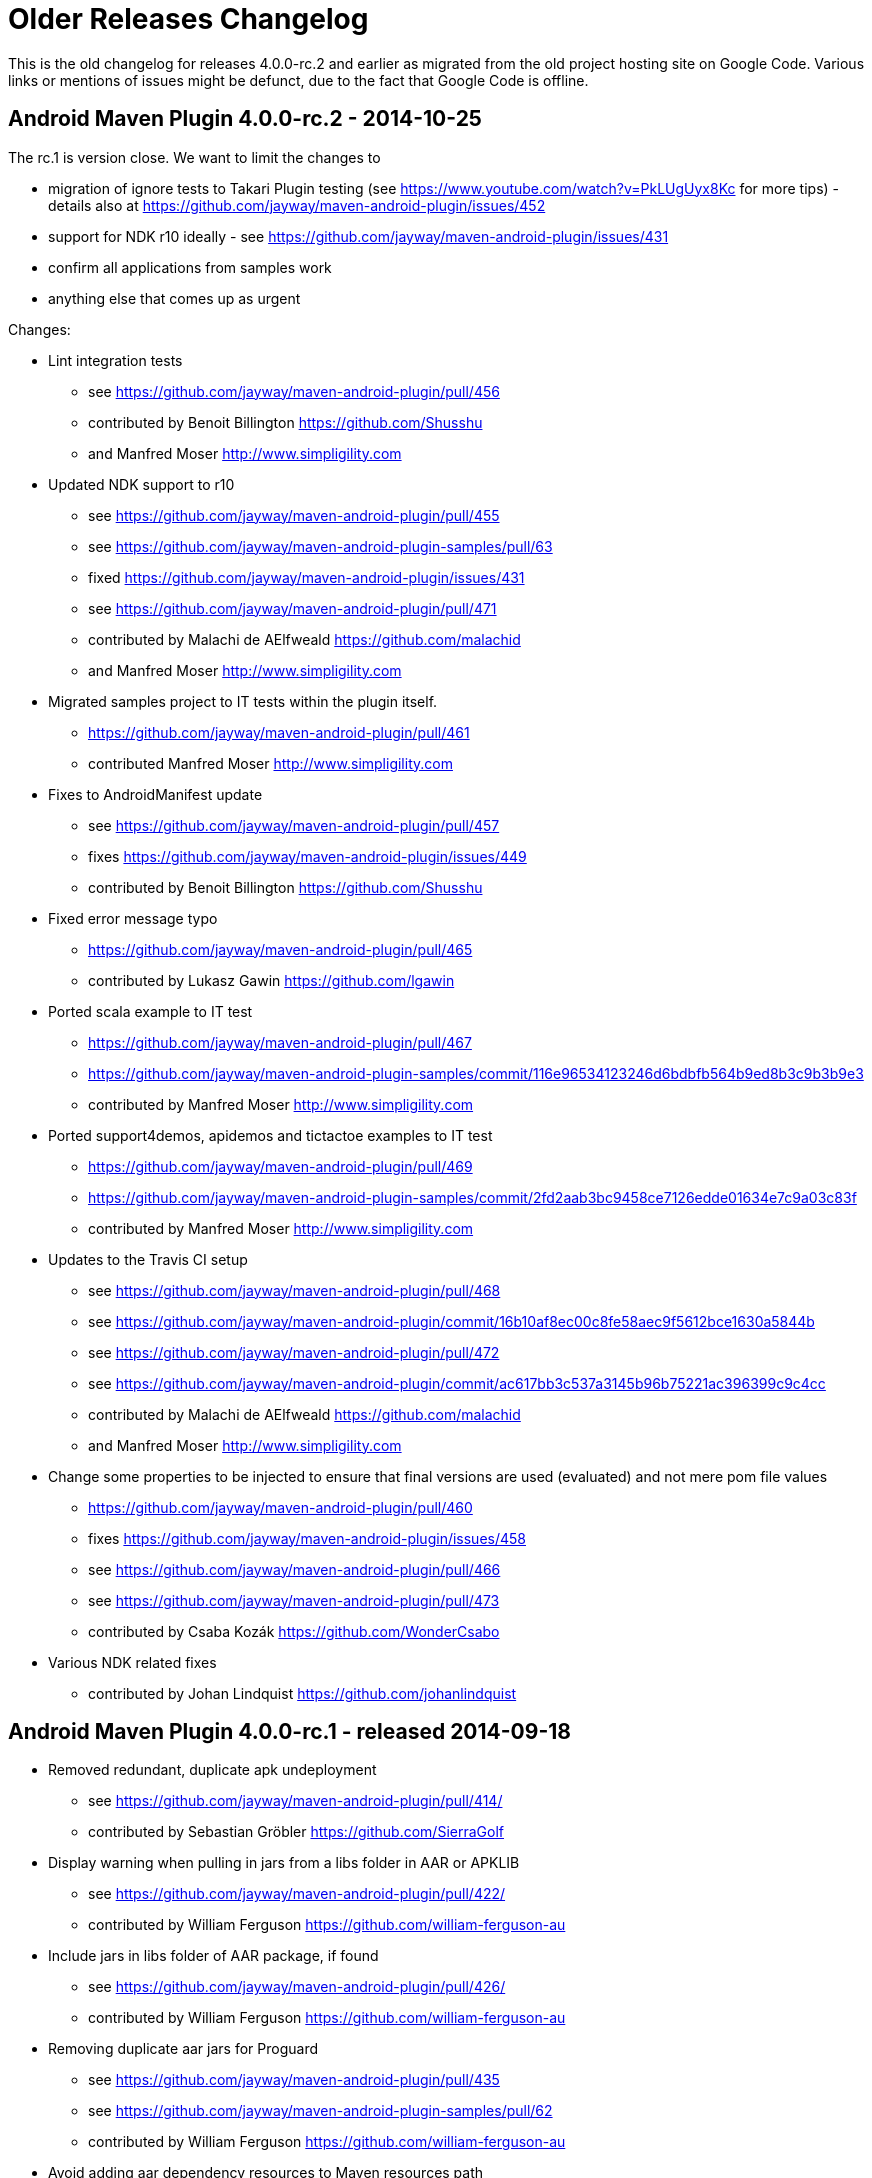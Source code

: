 = Older Releases Changelog

This is the old changelog for releases 4.0.0-rc.2 and earlier as migrated from the old
project hosting site on Google Code. Various links or mentions of issues might be defunct, 
due to the fact that Google Code is offline. 

== Android Maven Plugin 4.0.0-rc.2 - 2014-10-25

The rc.1 is version close. We want to limit the changes to 

 * migration of ignore tests to Takari Plugin testing (see https://www.youtube.com/watch?v=PkLUgUyx8Kc for more tips) - details also at https://github.com/jayway/maven-android-plugin/issues/452
 * support for NDK r10 ideally - see https://github.com/jayway/maven-android-plugin/issues/431
 * confirm all applications from samples work
 * anything else that comes up as urgent

Changes:

* Lint integration tests
** see https://github.com/jayway/maven-android-plugin/pull/456
** contributed by Benoit Billington https://github.com/Shusshu
** and Manfred Moser http://www.simpligility.com
* Updated NDK support to r10
** see https://github.com/jayway/maven-android-plugin/pull/455
** see https://github.com/jayway/maven-android-plugin-samples/pull/63
** fixed https://github.com/jayway/maven-android-plugin/issues/431
** see https://github.com/jayway/maven-android-plugin/pull/471
** contributed by Malachi de AElfweald https://github.com/malachid
** and Manfred Moser http://www.simpligility.com
* Migrated samples project to IT tests within the plugin itself.
** https://github.com/jayway/maven-android-plugin/pull/461
** contributed Manfred Moser http://www.simpligility.com
* Fixes to AndroidManifest update
** see https://github.com/jayway/maven-android-plugin/pull/457
** fixes https://github.com/jayway/maven-android-plugin/issues/449
** contributed by Benoit Billington https://github.com/Shusshu
* Fixed error message typo
** https://github.com/jayway/maven-android-plugin/pull/465
** contributed by Lukasz Gawin https://github.com/lgawin
* Ported scala example to IT test
** https://github.com/jayway/maven-android-plugin/pull/467
** https://github.com/jayway/maven-android-plugin-samples/commit/116e96534123246d6bdbfb564b9ed8b3c9b3b9e3
** contributed by Manfred Moser http://www.simpligility.com
* Ported support4demos, apidemos and tictactoe examples to IT test
** https://github.com/jayway/maven-android-plugin/pull/469
** https://github.com/jayway/maven-android-plugin-samples/commit/2fd2aab3bc9458ce7126edde01634e7c9a03c83f
** contributed by Manfred Moser http://www.simpligility.com
* Updates to the Travis CI setup
** see https://github.com/jayway/maven-android-plugin/pull/468
** see https://github.com/jayway/maven-android-plugin/commit/16b10af8ec00c8fe58aec9f5612bce1630a5844b
** see https://github.com/jayway/maven-android-plugin/pull/472
** see https://github.com/jayway/maven-android-plugin/commit/ac617bb3c537a3145b96b75221ac396399c9c4cc
** contributed by Malachi de AElfweald https://github.com/malachid
** and Manfred Moser http://www.simpligility.com
* Change some properties to be injected to ensure that final versions are used (evaluated) and not mere pom file values
** https://github.com/jayway/maven-android-plugin/pull/460
** fixes https://github.com/jayway/maven-android-plugin/issues/458
** see https://github.com/jayway/maven-android-plugin/pull/466
** see https://github.com/jayway/maven-android-plugin/pull/473
** contributed by Csaba Kozák https://github.com/WonderCsabo
* Various NDK related fixes
** contributed by Johan Lindquist https://github.com/johanlindquist

== Android Maven Plugin 4.0.0-rc.1 - released 2014-09-18

* Removed redundant, duplicate apk undeployment
** see https://github.com/jayway/maven-android-plugin/pull/414/
** contributed by Sebastian Gröbler https://github.com/SierraGolf
* Display warning when pulling in jars from a libs folder in AAR or APKLIB
** see https://github.com/jayway/maven-android-plugin/pull/422/
** contributed by William Ferguson https://github.com/william-ferguson-au 
* Include jars in libs folder of AAR package, if found
** see https://github.com/jayway/maven-android-plugin/pull/426/
** contributed by William Ferguson https://github.com/william-ferguson-au 
* Removing duplicate aar jars for Proguard
** see https://github.com/jayway/maven-android-plugin/pull/435
** see https://github.com/jayway/maven-android-plugin-samples/pull/62
** contributed by William Ferguson https://github.com/william-ferguson-au 
* Avoid adding aar dependency resources to Maven resources path 
** see https://github.com/jayway/maven-android-plugin/pull/436
** contributed by William Ferguson https://github.com/william-ferguson-au 
* Resolve missing BuildConfig from APKLIB->APKLIB dependency
** see https://github.com/jayway/maven-android-plugin/pull/438
** fixes https://github.com/jayway/maven-android-plugin/issues/434
** contributed by Marting M Reed https://github.com/MartinMReed
* Change default project structure to Gradle structure since it is much more like a real Maven project anyway
** see https://github.com/jayway/maven-android-plugin/pull/416
** see https://github.com/jayway/maven-android-plugin/pull/441
** contributed by William Ferguson https://github.com/william-ferguson-au 
** all sample updates contributed by Manfred Moser http://www.simpligility.com
* Fix for using build output directory when needed (for unpack libraries in this case)
** see https://github.com/jayway/maven-android-plugin/pull/440
** fixes https://github.com/jayway/maven-android-plugin/issues/439
** contributed by Thierry Carels https://github.com/carthx
* Multi dex support fixes
** see https://github.com/jayway/maven-android-plugin/pull/425
** see https://github.com/jayway/maven-android-plugin/pull/444
** contributed by Łukasz Suski https://github.com/lsuski
** and Manfred Moser http://www.simpligility.com
* Produce a warning for aar projects with apklib dependencies
** see https://github.com/jayway/maven-android-plugin/pull/429   
** contributed by Leonid https://github.com/greek1979
* Usage of animalsniffer plugin to ensure Java 6 support
** see https://github.com/jayway/maven-android-plugin/pull/446
** contributed by William Ferguson https://github.com/william-ferguson-au 
** and Manfred Moser http://www.simpligility.com 
* Added global parameters to configure if jars from libs folder in aar and apklib should be pulled in
** includeLibsJarsFromAar and includeLibsJarsFromApklib both default to false
** see https://github.com/jayway/maven-android-plugin/pull/445
** contributed by Benoit Billington https://github.com/Shusshu
** and Manfred Moser http://www.simpligility.com 
* Adding option to pass custom command line parameters to dx 
** see https://github.com/jayway/maven-android-plugin/pull/450
** contributed by Łukasz Suski https://github.com/lsuski
* updated Android SDK libraries
** see https://github.com/jayway/maven-android-plugin/commit/3b498899a14c98df6bf2ddb4a49cb47daf160a59
** contributed Manfred Moser http://www.simpligility.com 
* Introduced integration test using Takari plugin testing
** see https://github.com/jayway/maven-android-plugin/issues/452
** contributed Manfred Moser http://www.simpligility.com 
** see also https://www.youtube.com/watch?v=PkLUgUyx8Kc
* Fix path to zipalign
** see https://github.com/jayway/maven-android-plugin/pull/453
** fixes https://github.com/jayway/maven-android-plugin/issues/399
** contributed by Benoit Billington https://github.com/Shusshu

=== Android Maven Plugin 3.9.0-rc.3 - released 2014-07-24  ===

* Improved error message when build tools of SDK are missing
** see https://github.com/jayway/maven-android-plugin/pull/381
** fixes https://code.google.com/p/maven-android-plugin/issues/detail?id=397
** fixes https://code.google.com/p/maven-android-plugin/issues/detail?id=432
** contributed by Lorenzo Dematté https://github.com/ldematte
* Cleaned up NDK support behaviour and implementation
** see https://github.com/jayway/maven-android-plugin/pull/384
** fixes https://github.com/jayway/maven-android-plugin/issues/360
** contributed by William Ferguson https://github.com/william-ferguson-au 
* Fixed support for genDirectory config with aar artifacts
** https://github.com/jayway/maven-android-plugin/pull/390
** fixes https://github.com/jayway/maven-android-plugin/issues/389
** contributed by William Ferguson https://github.com/william-ferguson-au 
* Adding support for multi dex
** see  https://github.com/jayway/maven-android-plugin/pull/393
** fixes https://github.com/jayway/maven-android-plugin/issues/356
** contributed by Kevin Griffin https://github.com/m00sey
* support waiting for full boot of devices and adaptations for travis setup
** see https://github.com/jayway/maven-android-plugin/pull/396
** contributed by Samuel Oggier https://github.com/soggier
* Improved resolving of transitive dependencies and resources  
** see https://github.com/jayway/maven-android-plugin/pull/391
** see https://github.com/jayway/maven-android-plugin-samples/pull/61
** contributed by William Ferguson https://github.com/william-ferguson-au 
* Migration to Maven plugin annotations rather than javadoc 
** see https://github.com/jayway/maven-android-plugin/pull/391
** see https://github.com/jayway/maven-android-plugin/pull/412
** contributed by William Ferguson https://github.com/william-ferguson-au 
** and Manfred Moser http://www.simpligility.com
* Support for "jni" folder for AAR with native components
** see https://github.com/jayway/maven-android-plugin/pull/404
** contributed by Lenoid https://github.com/greek1979
* Improved handling and creation of BuildConfig in scenarios with transitive dependencies
** see https://github.com/jayway/maven-android-plugin/pull/403
** contributed by Lenoid https://github.com/greek1979
* support for Jar files in libs folder in aar or apklib
** see https://github.com/jayway/maven-android-plugin/pull/392
** contributed by Shouqun https://github.com/Shouqun
* Avoid compression of already compressed assets (e.g. mp3 files)
** see https://github.com/jayway/maven-android-plugin/pull/409
** contributed by Jaroslav Tulach https://github.com/jtulach
* Avoid modifying classpath for non-Android projects
** see https://github.com/jayway/maven-android-plugin/pull/413
** contributed by Lenoid https://github.com/greek1979
** and Manfred Moser http://www.simpligility.com

=== Android Maven Plugin 3.9.0-rc.2 - released 2014-05-27  ===
 
* Path issues fix for proguard mojo usage on Windows
** see https://github.com/jayway/maven-android-plugin/pull/296
** contributed by https://github.com/mmadev
* Removed duplicate dependencies in native sample projects
** https://github.com/jayway/maven-android-plugin-samples/pull/52
** contributed by William Ferguson https://github.com/william-ferguson-au 
* Changed from direct Aether usage to Dependency Tree usage allowing compatibility with Maven 3.0.x and therefore with IDE's and other tools that have old Maven version like this embedded
** https://github.com/jayway/maven-android-plugin/pull/305
** https://github.com/jayway/maven-android-plugin/pull/311
** https://github.com/jayway/maven-android-plugin/pull/312
** contributed by William Ferguson https://github.com/william-ferguson-au 
* Allow to specify the number of threads used in device operations to avoid issues with lots of attached devices
** https://github.com/jayway/maven-android-plugin/pull/304 
** contributed by Roy Clarkson https://github.com/royclarkson from Pivotal http://www.gopivotal.com/
* New goals to connect and disconnect devices specified by IP number for all device interactions
** https://github.com/jayway/maven-android-plugin/pull/306
** contributed by Emmanuel Demey https://github.com/Gillespie59
* Log message fix
** https://github.com/jayway/maven-android-plugin/pull/307/
** contributed by Clément Plantier
* Avoid attempt to include R.txt in AAR if it doesnt exist
** fixes issue 452
** see https://github.com/jayway/maven-android-plugin/pull/308
** contributed by William Ferguson https://github.com/william-ferguson-au 
* Remove META-INF from AAR
** see https://github.com/jayway/maven-android-plugin/pull/310
** contributed by Benoit Billington https://github.com/Shusshu
* include groupId in native artifact resolution
** fixes issue 444
** https://github.com/jayway/maven-android-plugin/pull/313
** contributed by Malachi de AElfweald https://github.com/malachid
* transitive dependencies not dependent on existence of local natives dir
** fixes issue 429
** https://github.com/jayway/maven-android-plugin/pull/314
** contributed by Malachi de AElfweald https://github.com/malachid
* Check for duplicate package name in android artifacts and produce warnings
** https://github.com/jayway/maven-android-plugin/pull/321
** https://github.com/jayway/maven-android-plugin/pull/336
** contributed by Oleg Green https://github.com/marchelo
* Fixed logging level for AIDL files in GenerateSourcesMojo
** https://github.com/jayway/maven-android-plugin/pull/323
** contributed by Oleg Green https://github.com/marchelo
* Improved handling of transitive native dependencies
** fixes issue 424
** https://github.com/jayway/maven-android-plugin/pull/319
** contributed by Malachi de AElfweald https://github.com/malachid
* Refactored usage of maven-plugin-plugin annotations to remove usage of deprecated expression
** see https://github.com/jayway/maven-android-plugin/pull/331
** contributed by Manfred Moser http://www.simpligility.com
* Verbose output from aapt tool when Maven plugin config set to debug logging
** see https://github.com/jayway/maven-android-plugin/pull/320
** contributed by Oleg Green https://github.com/marchelo
 * Added support for configuring adb connection timeout
** https://github.com/jayway/maven-android-plugin/pull/324/
** contributed by Sebastian Gröbler https://github.com/SierraGolf
 * Improve AndroidManifest update to work with non-ascii characters
** see https://github.com/jayway/maven-android-plugin/pull/322
** contributed by xiaojian cai https://github.com/mccxj
 * Include BuildConfig class in aar 
** https://github.com/jayway/maven-android-plugin/pull/328
** https://github.com/jayway/maven-android-plugin/pull/329
** contributed by Benoit Billington https://github.com/Shusshu
 * Preserve order of dependencies for native dependency resolution
** see https://github.com/jayway/maven-android-plugin/pull/330
** contributed by Johan Lindquist https://github.com/johanlindquist
 * Adapted Travis build config to new SDK setup/distribution
** see https://github.com/jayway/maven-android-plugin/pull/332
** see https://github.com/jayway/maven-android-plugin/pull/333
** see https://github.com/jayway/maven-android-plugin/pull/335
** see https://github.com/jayway/maven-android-plugin/pull/346
** see https://github.com/jayway/maven-android-plugin-samples/pull/54
** see https://github.com/jayway/maven-android-plugin-samples/commit/ec856a5f18274b7de2cb036ce6fb1de167a88ac4
** contributed by Malachi de AElfweald https://github.com/malachid
** and Manfred Moser
 * Removed hardcoded debuggable setting from examples
** see https://github.com/jayway/maven-android-plugin-samples/pull/53
** contributed by Raphael Ackermann https://github.com/rtack
 * Changed a couple of log levels
** see https://github.com/jayway/maven-android-plugin/pull/338
** contributed by Oleg Green https://github.com/marchelo
 * Consolidated aapt command invocations in one builder style class
** see https://github.com/jayway/maven-android-plugin/pull/341
** see https://github.com/jayway/maven-android-plugin/pull/376
** fixes 375
** contributed by Oleg Green https://github.com/marchelo
** and by William Ferguson https://github.com/william-ferguson-au 
 * New property for android.aidlSourceDirectory to allow aidl source in different folder from rest of source
** see https://github.com/jayway/maven-android-plugin/pull/343
** see https://github.com/jayway/maven-android-plugin-samples/pull/55
** fixes issue 173
** contributed by Csaba Kozák https://github.com/WonderCsabo
** and William Ferguson https://github.com/william-ferguson-au
 * Allow android:run to proceed through a multi module build just like other device interaction goals
** see https://github.com/jayway/maven-android-plugin/pull/344
** contributed by Oleg Green https://github.com/marchelo
 * Taking reactor projects into account for resolving dependency tree of aar packages including taking into account wagon extensions
** see https://github.com/jayway/maven-android-plugin/pull/347
** see https://github.com/jayway/maven-android-plugin/pull/355
** see https://github.com/jayway/maven-android-plugin/pull/361
** fixes https://github.com/jayway/maven-android-plugin/issues/350
** contributed by William Ferguson https://github.com/william-ferguson-au 
 * Fixed the construction of R.java files for the dependencies of an APK
** see https://github.com/jayway/maven-android-plugin/pull/349
** contributed by William Ferguson https://github.com/william-ferguson-au 
 * Fail build if project + dependencies have more than one layout file of the same name
** see https://github.com/jayway/maven-android-plugin/pull/352
** see https://github.com/jayway/maven-android-plugin-samples/pull/56
** contributed by William Ferguson https://github.com/william-ferguson-au 
 * Fail build if duplicate packages in AndroidManifest files for project and dependencies are detected
** this would otherwise cause downstream compile or runtime problems that are much harder to detect
** see https://github.com/jayway/maven-android-plugin/pull/353
** contributed by Oleg Green https://github.com/marchelo
 * Provided scope dependencies get unpacked, improves instrumentation test runs
** see https://github.com/jayway/maven-android-plugin/pull/362
** contributed by Malachi de AElfweald https://github.com/malachid
 * use build extensions classloader if exists https://github.com/jayway/maven-android-plugin/pull/366
** see https://github.com/jayway/maven-android-plugin/pull/366
** fixes 364 https://github.com/jayway/maven-android-plugin/issues/364
** fixes 350 https://github.com/jayway/maven-android-plugin/issues/350 
** contributed by William Ferguson https://github.com/william-ferguson-au 
 * Samples libraryprojects/libraryprojects-tests failure fixed
** see  https://github.com/jayway/maven-android-plugin/pull/370
** fixes 369 https://github.com/jayway/maven-android-plugin/issues/369
** fixes 358 https://github.com/jayway/maven-android-plugin/issues/358
** contributed by William Ferguson https://github.com/william-ferguson-au 
 * POM cleanup
** see https://github.com/jayway/maven-android-plugin/pull/371
** see https://github.com/jayway/maven-android-plugin-samples/pull/57
** contributed by William Ferguson https://github.com/william-ferguson-au 
 * Improved error message for missing dependencies
** see https://github.com/jayway/maven-android-plugin/pull/372
** contributed by William Ferguson https://github.com/william-ferguson-au 
 * Added the now required scope "provided" for the apk under instrumentation test
** see https://github.com/jayway/maven-android-plugin-samples/pull/58
** contributed by William Ferguson https://github.com/william-ferguson-au 
 * Fix up samples to work with the now stricter check on duplicate package usage
** see https://github.com/jayway/maven-android-plugin-samples/pull/59
** contributed by William Ferguson https://github.com/william-ferguson-au 

ATTENTION: 

 * Maven versions 3.0.4+ are now supported again
 * instrumentation tested apk's have to use provided scope in the test project
 * further new parameters and their usage are documented on the site http://jayway.github.io/maven-android-plugin/

=== Android Maven Plugin 3.9.0-rc.1 - 2014-02-24  ===

 * A whole lot of pom and other clean ups to the sample projects
 ** contributed by Manfred Moser http://www.simpligility.com
 * Travis build to execute clean goal
 ** contributed by Manfred Moser http://www.simpligility.com
 * Deploy/Undeploy and Redeploy goals working for multi module builds
 ** https://github.com/jayway/maven-android-plugin/pull/272
 ** contributed by Manfred Moser http://www.simpligility.com
 * New goals deploy-apk, undeploy-apk and redeploy-apk
 ** https://github.com/jayway/maven-android-plugin/pull/272
 ** contributed by Manfred Moser http://www.simpligility.com
 * Improved error message for duplicate files
** see https://github.com/jayway/maven-android-plugin/pull/261 and https://github.com/jayway/maven-android-plugin/pull/263
** contributed by Jérémie https://github.com/kops and https://github.com/arichiardi
 * Fix to classifier usage for native projects
** see https://github.com/jayway/maven-android-plugin/pull/262
** contributed by Johan Lindquist https://github.com/johanlindquist
 * Fix the HAR resolution with apklib's
** see https://github.com/jayway/maven-android-plugin/pull/280
** contributed by Johan Lindquist https://github.com/johanlindquist
 * Improved version update support for AndroidManifest changes to work with longer version numbers
** see https://github.com/jayway/maven-android-plugin/pull/264
** contributed by https://github.com/Zlate87
 * Support for the jumbo flag of the dex command
** seehttps://github.com/jayway/maven-android-plugin/pull/271
** contributed by Stéphane Nicolas https://github.com/stephanenicolas
 * Support for specifying a list of devices to interact with for tests, deployment...
** see https://github.com/jayway/maven-android-plugin/pull/268
** see https://github.com/jayway/maven-android-plugin/pull/274
** contributed by Emmanuel DEMEY https://github.com/Gillespie59
 * Fix paths for proguard invocation with filename containing "-"
** see https://github.com/jayway/maven-android-plugin/pull/273
** see https://github.com/jayway/maven-android-plugin/pull/269
** see https://github.com/jayway/maven-android-plugin/pull/281
** see https://github.com/jayway/maven-android-plugin/pull/282
** see https://github.com/jayway/maven-android-plugin/pull/284
** contributed by https://github.com/mmadev 
** and Manfred Moser http://www.simpligility.com
** and Benoit Billington https://github.com/Shusshu
 * Allow copying the manifest during the generate source phase
** see https://github.com/jayway/maven-android-plugin/pull/275
** fixes issue 343
** contributed by Malachi de AElfweald https://github.com/malachid
 * Correction on how libs are pulled in from apklibs with regards to native artifacts
** fixes issue 444
** see https://github.com/jayway/maven-android-plugin/pull/277
** contributed by https://github.com/eedzjee
 * Prevent OOM issues when capturing stdout 
** see https://github.com/jayway/maven-android-plugin/pull/278
** contributed by Johan Lindquist https://github.com/johanlindquist
 * AAR consumption and related fixes and changes to plugin and samples
** see https://github.com/jayway/maven-android-plugin/pull/270   
** see https://github.com/jayway/maven-android-plugin/pull/279
** see https://github.com/jayway/maven-android-plugin-samples/pull/44
** see https://github.com/jayway/maven-android-plugin-samples/pull/45
** see https://github.com/jayway/maven-android-plugin/pull/283
** see https://github.com/jayway/maven-android-plugin-samples/pull/46
** see https://github.com/jayway/maven-android-plugin/pull/287
** fixes issue 446
** see https://github.com/jayway/maven-android-plugin/pull/289
** see https://github.com/jayway/maven-android-plugin-samples/pull/47
** see https://github.com/jayway/maven-android-plugin/pull/293
** see https://github.com/jayway/maven-android-plugin/pull/295
** see https://github.com/jayway/maven-android-plugin-samples/pull/48
** see https://github.com/jayway/maven-android-plugin-samples/pull/49
** see https://github.com/jayway/maven-android-plugin/pull/294
** contributed by William Ferguson https://github.com/william-ferguson-au 
** and Benoit Billington https://github.com/Shusshu
** and Manfred Moser http://www.simpligility.com
** and Oleg Green https://github.com/marchelo
** and with help from Igor Fedorenko https://github.com/ifedorenko/
 * Attach a jar build output for apklib projects (optionally)
** see https://github.com/jayway/maven-android-plugin/pull/285
** contributed by Leonid https://github.com/greek1979
** fixes issue 139 
 * Correct identifier in R file from apklib
** see https://github.com/jayway/maven-android-plugin/pull/286
** contributed by Oleg https://github.com/marchelo
** fixes issue 441
** fixes issue 443
 * Removed unused executor
** https://github.com/jayway/maven-android-plugin/pull/291
** contributed by Oleg https://github.com/marchelo
 * Support setups with no apilevel
 ** https://github.com/jayway/maven-android-plugin/pull/290
** contributed by William Ferguson https://github.com/william-ferguson-au 
** and Manfred Moser http://www.simpligility.com
 * Quieter, more readable logging during build
** see https://github.com/jayway/maven-android-plugin/pull/292
** contributed by William Ferguson https://github.com/william-ferguson-au 

=== Android Maven Plugin 3.8.2 - 2013-12-30  ===

 * Moved to plugin-testing from ASF
 ** fixes issue 423
 ** contributed by Manfred Moser http://www.simpligility.com
 * Upgraded powermock
 ** contributed by Manfred Moser http://www.simpligility.com
 * Upgraded Android builder and sdk dependencies to 0.7.1 
 ** contributed by Manfred Moser http://www.simpligility.com
 * Improvements for aar consumption with regards to R.txt and R file as well as multiple aar and apklib deps and a whole lot of cleanup and examples stuff, should be fully working now
** see https://github.com/jayway/maven-android-plugin/pull/254
** see https://github.com/jayway/maven-android-plugin/pull/255
** see https://github.com/jayway/maven-android-plugin/pull/257
** see https://github.com/jayway/maven-android-plugin/pull/260
** see https://github.com/jayway/maven-android-plugin-samples/pull/40
** see https://github.com/jayway/maven-android-plugin-samples/pull/41
** see https://github.com/jayway/maven-android-plugin-samples/pull/42
** see https://github.com/jayway/maven-android-plugin-samples/pull/43
** fixes issue 436
** whole bunch of changes to the examples project
** contributed by William Ferguson https://github.com/william-ferguson-au 
** and Benoit Billington https://github.com/Shusshu
** and Manfred Moser http://www.simpligility.com
 * ConfigHandler improvements
** see https://github.com/jayway/maven-android-plugin/pull/259
** contributed by Pappy Stanescu https://github.com/pa314159

=== Android Maven Plugin 3.8.1 - 2013-12-05 ===

 * Support for aar consumption improved
** see https://github.com/jayway/maven-android-plugin/pull/244
** see https://github.com/jayway/maven-android-plugin/pull/249
** contributed by Benoit Billington https://github.com/Shusshu and https://github.com/ialbors
 *  Support for files located in META-INF improved
** fixed issue 174
** see https://github.com/jayway/maven-android-plugin/pull/245
** https://github.com/jayway/maven-android-plugin/pull/250
** contributed by Pappy Stanescu https://github.com/pa314159 and Manfred Moser
 * Manifest update into a new file in target (optionally)
** https://github.com/jayway/maven-android-plugin/pull/248
** contributed by Pappy Stanescu https://github.com/pa314159
 * Support for providing further options to proguard execution
** see https://github.com/jayway/maven-android-plugin/pull/247
** contributed by Pappy Stanescu https://github.com/pa314159
 * Optionally attach proguard mapping.txt as artifact of type "map"
** https://github.com/jayway/maven-android-plugin/pull/251
** contributed by Pappy Stanescu https://github.com/pa314159
 * Extended instrumentation goal to allow for additional user defined instrumentation arguments
** see https://github.com/jayway/maven-android-plugin/pull/243
** contributed by Sebastian Gröbler https://github.com/SierraGolf
 * Fixed link to documentation in git readme
** see https://github.com/jayway/maven-android-plugin/pull/252
** contributed by Peter Janes http://peterjanes.ca/
 * GenerateSourceMojo fixes
** see https://github.com/jayway/maven-android-plugin/pull/253
** contributed by Pappy Stanescu https://github.com/pa314159

=== Android Maven Plugin 3.8.0 - 2013-11-08  ===

 * Migrated to require Apache Maven 3.1.1 or higher
 ** contributed by Manfred Moser http://www.simpligility.com
 ** see commit on Oct 1 and 7th 2013
 ** fixes issue 395
 * Updated to builder library 0.6.0 and later to 0.6.3
 ** contributed by Manfred Moser http://www.simpligility.com
 * Fix for har file access in MakefileHelper
 ** contributed by Manfred Moser http://www.simpligility.com and Johan Lindquist https://github.com/johanlindquist
 * Maven 3.1.1 deployment as part of travis build
** see https://github.com/jayway/maven-android-plugin/pull/237
 ** contributed by Mykola Nikishov https://manandbytes.wordpress.com/
 * Updated to builder library 0.6.1
 ** https://github.com/jayway/maven-android-plugin/pull/239
 ** contributed by Benoit Billington https://github.com/Shusshu
 * Usage of SDK constants instead of hardcoding classes.jar
 ** https://github.com/jayway/maven-android-plugin/pull/238
 ** contributed by Benoit Billington https://github.com/Shusshu
 * Create R file for AARs
 ** see https://github.com/jayway/maven-android-plugin/pull/240
 ** contributed by Benoit Billington https://github.com/Shusshu
 * Support --incremental on dex
 ** see https://github.com/jayway/maven-android-plugin/pull/236
 ** contributed by Jaime Soriano Pastor https://github.com/jsoriano
 * Further improvements towards support for aar consumption (still not fully working) 
 ** see https://github.com/jayway/maven-android-plugin/pull/242
 ** contributed by Benoit Billington https://github.com/Shusshu

ATTENTION: Maven 3.1.1+ is required to build the plugin itself as well as to use the plugin to build Android applications!

=== Android Maven Plugin 3.7.0 - 2013-09-27 ===

 * Updated builder library version to 0.5.6
 ** see https://github.com/jayway/maven-android-plugin/pull/220
 ** contributed by Benoit Billington https://github.com/Shusshu
 ** related cleanups in AndroidSdk and tests by Manfred Moser
 * Don't delete nativeArtifactFile if its the same as destFile
 ** see https://github.com/jayway/maven-android-plugin/pull/224
 ** contributed by Mark Riley http://markriley.net
 * Support for maven property maven.test.error.ignore
 ** see https://github.com/jayway/maven-android-plugin/pull/225
 ** contributed by Stéphane Nicolas https://github.com/stephanenicolas
 * Use of constant for apk and apklib instead of hardcoded string
 ** see https://github.com/jayway/maven-android-plugin/pull/229
 ** contributed by Benoit Billington https://github.com/Shusshu
 * *Experimental* support for consuming and creating aar files
** see https://github.com/jayway/maven-android-plugin/pull/227
** see https://github.com/jayway/maven-android-plugin/pull/228
** https://github.com/jayway/maven-android-plugin/pull/235
** contributed by Benoit Billington https://github.com/Shusshu and Manfred Moser and Mark Riley https://github.com/markrileybot
 * SdkLib and ApkBuilder cleanup
 ** see https://github.com/jayway/maven-android-plugin/pull/232
 ** contributed by Manfred Moser http://www.simpligility.com
 * Upgraded to builder 0.5.7 and added all dependencies from SDK in version 22.2.0
 ** contributed by Manfred Moser http://www.simpligility.com
 * Support for multiarch so dependencies and Multiple native architecture support
 ** see https://github.com/jayway/maven-android-plugin/pull/230
 ** contributed by Joonas Javanainen http://gekkio.fi/
 ** see https://github.com/jayway/maven-android-plugin/pull/233
 ** contributed by Johan Lindquist https://github.com/johanlindquist
 * Adding Native Libs in apk
 ** see https://github.com/jayway/maven-android-plugin/pull/233
 ** fixes issue 372
 ** contributed by Charles Harley and  Johan Lindquist https://github.com/johanlindquist
 * Make use of "aaptExtraArgs" in "generate-sources" goal
** see https://github.com/jayway/maven-android-plugin/pull/234
** contributed by Tadeas Kriz https://github.com/TadeasKriz
 * Release process changes to use nexus-staging-maven-plugin
   ** contributed by Manfred Moser http://www.simpligility.com
 * Plugin site changed from Google SVN repo to Github pages
   ** contributed by Manfred Moser http://www.simpligility.com

ATTENTION: 

 * The sdk platform configuration parameter no longer support platform, only API level works from now on.
 * the keyword 'all' is no longer supported for ndk architectures, you have to explicitly list them


=== Android Maven Plugin 3.6.1 - 2013-07-31 ===

 * Updated builder library version to 0.4.1 and 0.4.2, which pulls in Android SDK 22.0.1 components
   ** contributed by Manfred Moser http://www.simpligility.com
 * Fix to avoid namespace collisions for components with identical artifactid 
 ** see https://github.com/jayway/maven-android-plugin/pull/216
 ** contributed by Jan Berkel http://zegoggl.es/
 * Ability to pass user properties to UiAutomator goal
 ** see https://github.com/jayway/maven-android-plugin/pull/211
 ** contributed by Simon Sikström http://andrimon.com
 * Configurable BuildConfig generation
 ** see https://github.com/jayway/maven-android-plugin/pull/218
 ** contributed by Jonas Alves http://jonasalves.wordpress.com/ 
 * Exclude jar files within a lib folder in an apklib
 ** see https://github.com/jayway/maven-android-plugin/pull/219
 ** fixes issue 402
 ** contributed by Matthias Käppler http://brainflush.wordpress.com
 * Downgraded emma to stable release 
 ** fixes issue 301
  ** contributed by Manfred Moser http://www.simpligility.com
 * Use artifactId as LOCAL_MODULE_FILENAME 
 ** fixes issue 410
 ** https://github.com/jayway/maven-android-plugin/pull/223
 ** contributed by Joonas Javanainen http://gekkio.fi
 * NDK mojo: ignore libs/ folder with just JARs for APKLIB dependencies
** fixes issue 402
** see https://github.com/jayway/maven-android-plugin/pull/219
** contributed by Matthias Käppler http://mttkay.github.io/

=== Android Maven Plugin 3.6.0 - 2013-05-22 ===

 * Fix forMac OS X Proguard usage bug    
 ** see https://github.com/jayway/maven-android-plugin/pull/198
 ** contributed by https://github.com/jckeatley
 * Added the parameter reportSuffix to UIAutomator goal
 ** see https://github.com/jayway/maven-android-plugin/pull/201
 ** contributed by Johannes Elgh https://github.com/jelgh
 * Added unlockEmulator to unlock the emulator during emulator-start
 ** see https://github.com/jayway/maven-android-plugin/pull/200
 ** contributed by Tom Bollwitt https://github.com/tlbollwitt
 * Added support for MonkeyRunner execution
 ** see https://github.com/jayway/maven-android-plugin/pull/199
 ** contributed by Stéphane Nicolas https://github.com/stephanenicolas
 * Support for SDK 22 directory structure
 ** see https://github.com/jayway/maven-android-plugin/pull/205
 ** see https://github.com/jayway/maven-android-plugin/pull/206
 ** contributed by Benoit Billington https://github.com/Shusshu
 * Updated builder library version to 0.4
 ** see https://github.com/jayway/maven-android-plugin/pull/204
 ** contributed by Benoit Billington https://github.com/Shusshu
 * CI server build via Travis CI for plugin and samples
** see https://github.com/jayway/maven-android-plugin/pull/203
** samples see https://github.com/jayway/maven-android-plugin-samples/pull/33
** contributed Hugo Josefson http://about.me/hugojosefson
 * --non-constant-id for generating R for APKLIBs
 ** https://github.com/jayway/maven-android-plugin/pull/202
 ** contributed by Patrick Armstrong https://github.com/slypat
 * Support manifest merger with Android SDK R22
  ** see https://github.com/jayway/maven-android-plugin/pull/210
  ** contributed by James Wald https://github.com/jameswald
  ** reimplemented with backwards compatibility see 
   ** contributed by Manfred Moser http://www.simpligility.com
 * Upgraded AndroidSdk to use path and platform utilities from sdklib
 ** see https://github.com/jayway/maven-android-plugin/pull/207
 ** contributed by Nic Strong http://www.codepoets.co.nz
 ** fixes and updates to work for all examples and more contributed by Manfred Moser http://www.simpligility.com
 ** see https://github.com/jayway/maven-android-plugin/commit/b5b773e50f2f39be9e68bbf094759ae3a866831a
 * Exclude all except jar dependcies from proguard -injar parameters
 ** see https://github.com/jayway/maven-android-plugin/pull/191
 ** fixes issue 319
 ** contributed by https://github.com/tprochazka
 * Support uses sdk tag in manifest updates
 ** see https://github.com/jayway/maven-android-plugin/pull/209
 ** contributed by https://github.com/fjfdeztoro
 * Support for multiple source folders in APK Lib 
 ** see https://github.com/jayway/maven-android-plugin/pull/208
 ** contributed by Marek Kedzierski http://mark.kedzierski.googlepages.com/
 * Upgraded screenshot library to 1.9 to use keep ddmlib version in sync
 ** contributed by Manfred Moser http://www.simpligility.com
 * Change manifest merge to use classpath dependency to sdk 22 jar directly rather than loading from SDK and using reflection
 ** see https://github.com/jayway/maven-android-plugin/pull/214
 ** contributed by James Wald https://github.com/jameswald

All merges, CI server work, changelog editing and release process contributed by Manfred Moser

ATTENTION:

The configuration of the sdk platform is now required for SDK as well as NDK projects.
An example plugin configuration is

----
<configuration>
  <sdk> 
    <platform>17</platform>
   </sdk>
</configuration>
----

The plugin has been updated to work with the SDK release 22.0. 21.1 works on the CI server. It might or might not work for older versions. YMMV.

=== Android Maven Plugin 3.5.3 - 2013-04-09 ===

 * Fix for NDK codebase so that NDK install is NOT required for normal builds
 ** see https://github.com/jayway/maven-android-plugin/pull/196
 ** contributed by Jonathan Reyes http://vaporwarecorp.com
 * Added support for x86_64 introduced in NDK r8e
 ** see https://github.com/jayway/maven-android-plugin/pull/195
 ** contributed by Jonathan Reyes http://vaporwarecorp.com
 * Fix proguard usage on Mac with non-Apple JDK (= Java 7 from Oracle, which is the new default)
 ** see https://github.com/jayway/maven-android-plugin/pull/197
  ** contributed by Roberto Tyley https://github.com/rtyley
 * Added support for the Android Monkey tool 
 ** see https://github.com/jayway/maven-android-plugin/pull/194/
 ** contributed by Stéphane Nicolas https://github.com/stephanenicolas

Release process, pull request merges and more contributed by Manfred Moser

Minimal plugin configuration to enable monkey is

----
<monkey>
  <skip>false</skip>
</monkey>
----

Full configuration can use these parameters.

----
 <monkey>
   <skip>false</skip>
   <eventCount>5000</eventCount>
   <seed>123456</seed>
   <throttle>10</throttle>
   <percentTouch>10</percentTouch>
   <percentMotion>10</percentMotion>
   <percentTrackball>10</percentTrackball>
   <percentNav>10</percentNav>
   <percentMajorNav>10</percentMajorNav>
   <percentSyskeys>10</percentSyskeys>
   <percentAppswitch>10</percentAppswitch>
   <percentAnyevent>10</percentAnyevent>
   <packages>
       <package>com.foo</package>
       <package>com.bar</package>
   </packages>
   <categories>
       <category>foo</category>
       <category>bar</category>
   </categories>
   <debugNoEvents>true</debugNoEvents>
   <hprof>true</hprof>
   <ignoreCrashes>true</ignoreCrashes>
   <ignoreTimeouts>true</ignoreTimeouts>
   <ignoreSecurityExceptions>true</ignoreSecurityExceptions>
   <killProcessAfterError>true</killProcessAfterError>
   <monitorNativeCrashes>true</monitorNativeCrashes>
   <createReport>true</createReport>
 </monkey>
----

=== Android Maven Plugin 3.5.2 - 2013-04-01  ===

Attention - due to a bug this release requires you to have the NDK installed even for normal builds. 
If that is a problem please wait for the next release. A fix exist in the current 3.5.3-SNAPSHOT version.

 * Fix to get android:push of directories working on Windows clients
 ** see https://github.com/jayway/maven-android-plugin/pull/181
 ** contributed by Tobias Hochwallner https://github.com/tobster  and Manfred Moser
 * Enable transitive native dependencies for apklib with example
 ** https://github.com/jayway/maven-android-plugin/pull/182
 ** https://github.com/jayway/maven-android-plugin-samples/pull/31
 ** contributed by Tim Hepner https://github.com/mithepner
 * Support for maven.test.failure.ignore
 ** see https://github.com/jayway/maven-android-plugin/pull/183
 ** fixes issue 274 and  issue 172
 ** contributed by Olivier Gonthier https://github.com/OlivierGonthier
 * ApkLib R.class files must have non-final ints.
 ** see https://github.com/jayway/maven-android-plugin/pull/184
 ** contributed by Christian Williams https://github.com/xian and Square https://squareup.com/
 * Add "classifier" support to apklib goal
 ** see https://github.com/jayway/maven-android-plugin/pull/186
 ** contributed by Mark Allison http://www.stylingandroid.com/
 * UI Automator goal  including feature to take screenshots - documentation in javadoc, site  and examples
 ** see https://github.com/jayway/maven-android-plugin/pull/185
 ** also see https://github.com/jayway/maven-android-plugin/pull/188
 ** and https://github.com/jayway/maven-android-plugin/pull/193
 ** contributed by Stéphane Nicolas https://github.com/stephanenicolas  sponsored by OCTO Technology http://www.octo.com/
 * Adopted usage of the Android SDK Builder library as used by the Gradle based build
 ** see https://github.com/jayway/maven-android-plugin/commit/fc6f18cd96c756a120208ea25bf493af5716cced
 ** contributed by Manfred Moser http://www.simpligility.com
 * Added support to install multiple platform specific native library versions
 ** see https://github.com/jayway/maven-android-plugin/pull/187
 ** and https://github.com/jayway/maven-android-plugin/pull/189
 ** contributed by Jonathan Reyes http://vaporwarecorp.com

Release process, pull request merges and more contributed by Manfred Moser

Minimal plugin configuration to enable lint is

----
<uiautomator>
  <skip>false</skip>
</uiautomator>
----

Full configuration can use these parameters.

----
<uiautomator>
  <skip>false</skip>
  <testClassOrMethods>
    <testClassOrMethod>com.foo.SampleTest</testClassOrMethod>
    <testClassOrMethod>com.bar.CalculatorTest#testCalculatorApp</testClassOrMethod>
  </testClassOrMethods>
  <createReport>true</createReport>
  <takeScreenshotOnFailure>true</takeScreenshotOnFailure>
  <screenshotsPathOnDevice>/sdcard/uiautomator-screenshots/</screenshotsPathOnDevice>
</uiautomator>
----

=== Android Maven Plugin 3.5.1 - 2013-02-23 ===

 * Added existence check for res folder when expanding apklib files to make it more robust against that problem
 ** see https://github.com/jayway/maven-android-plugin/pull/165
 ** contributed by Tom Bollwitt https://github.com/tlbollwitt
 * Support for multiple proguard configuration files
 ** usage see pull request or project documentation site after release or local site build
 ** see https://github.com/jayway/maven-android-plugin/pull/163
 ** fixes issue 331
 ** contributed by Sven Obser https://github.com/brudaswen/
 * Allow configuration of NDK path from system property or pom.xml allowing to override default of using ANDROID_NDK_HOME
 ** see https://github.com/jayway/maven-android-plugin/pull/162
 ** contributed by https://github.com/tptak
 * readme update
 ** see https://github.com/jayway/maven-android-plugin/pull/166
 ** contributed by Ikram http://about.me/iontech
 * support for pre dexed libraries
 ** see https://github.com/jayway/maven-android-plugin/pull/161
 ** see https://github.com/jayway/maven-android-plugin/pull/171
 ** contributed by  Srinivasan http://srini-ragu.blogspot.com/
 * Auto generate proguard config file from AndroidManifest
 ** see https://github.com/jayway/maven-android-plugin/pull/164
 ** see https://github.com/jayway/maven-android-plugin/pull/175
 ** fixes issue 342
 ** contributed by Sven Obser https://github.com/brudaswen/
 * Null checks in ManifestUpdate mojo so it works for merging manifests from apklibs
 ** see https://github.com/jayway/maven-android-plugin/pull/167
 ** contributed by Tom Bollwitt https://github.com/tlbollwitt
 * Support for Android Lint 
 ** see https://github.com/jayway/maven-android-plugin/pull/168 
 ** see https://github.com/jayway/maven-android-plugin/pull/169
 ** and see a whole number of commits around https://github.com/jayway/maven-android-plugin/commit/59c4bbf39229320e803c396e784b09284f2228fd
 ** https://github.com/jayway/maven-android-plugin/pull/177
 ** fixes issue 224
 ** contributed by Stéphane Nicolas https://github.com/stephanenicolas sponsored by OCTO Technology http://www.octo.com/ and Manfred Moser http://www.simpligility.com and Stefano Dacchille https://github.com/stefanodacchille
 * enhanced wait for emulator start
 ** fixes issue 270
 ** see https://github.com/jayway/maven-android-plugin/pull/173/
 ** contributed by https://github.com/ffriedrich
 * Fix NDK gdbserver paths
 ** see https://github.com/jayway/maven-android-plugin/pull/174
 ** contributed by Luke Weber https://github.com/lukeweber
 ** see https://github.com/jayway/maven-android-plugin/pull/179
 ** improved by  Jonathan Reyes http://vaporwarecorp.com and Manfred Moser
 ** Attention! This change requires usage of Android NDK >= 8b
 * Support for including/excluding packages in Emma coverage data
 ** see https://github.com/jayway/maven-android-plugin/pull/176
 ** contributed by Maximilian Wahler https://github.com/schlachtzeuger and Manfred Moser http://www.simpligility.com
 * Fixes to test cases to work on Windows
 ** see https://github.com/jayway/maven-android-plugin/pull/178
 ** contributed by Eugen Martynov https://github.com/emartynov
 * Zipalign to same apk name rather than creating a new file
 ** see https://github.com/jayway/maven-android-plugin/pull/180
 ** contributed by Eugen Martynov https://github.com/emartynov
 * Fixed problem of excessive logging in build output from expanding dependencies
 ** contributed by Manfred Moser http://www.simpligility.com
 * Parallel execution of all device interactions
 ** see https://github.com/jayway/maven-android-plugin/pull/159
 ** contributed by Jonas Alves http://jonasalves.wordpress.com/ 
 ** logging improvements by Manfred Moser http://www.simpligility.com


Release process, pull request merges and more contributed by Manfred Moser

Minimal plugin configuration to enable lint is

----
<lint>
  <skip>false</skip>
</lint>
----

which will produce xml report in target/lint/lint.xml
Full configuration options available are 

----
<lint>
    <failOnError>true|false</failOnError>
    <skip>true|false</skip>
    <ignoreWarnings>true|false</ignoreWarnings>
    <warnAll>true|false</warnAll>
    <warningsAsErrors>true|false</warningsAsErrors>
    <config></config>
    <fullPath>true|false</fullPath>
    <showAll>true|false</showAll>
    <disableSourceLines>true|false</disableSourceLines>
    <url>none|a=b</url>
    <enableHtml>true|false</enableHtml>
    <htmlOutputPath>${project.build.directory}/lint-html</htmlOutputPath>
    <enableSimpleHtml>true|false</enableSimpleHtml>
    <simpleHtmlOutputPath>${project.build.directory}/lint-simple-html</simpleHtmlOutputPath>
    <enableXml>true|false</enableXml>
    <xmlOutputPath>${project.build.directory}/lint.xml</xmlOutputPath>
    <enableSources>true|false</enableSources>
    <sources></sources>
    <enableClasspath>true|false</enableClasspath>
    <classpath></classpath>
    <enableLibraries>true|false</enableLibraries>
    <libraries></libraries>
</lint>
----

=== Android Maven Plugin 3.5.0 - released 2012-12-18 ===

 * Non-release builds will now automatically be debuggable
 ** see https://github.com/jayway/maven-android-plugin/pull/149
 ** contributed by James Lawrie  https://github.com/jlawrienyt
 * Added support to for updating android:authorities attributes on provider elements in the manifest
 ** see https://github.com/jayway/maven-android-plugin/pull/151 
 ** contributed by Nic Strong http://www.codepoets.co.nz
 * Improved automatic versionCode generation to avoid ambigious versionCode for different versions
 ** see https://github.com/jayway/maven-android-plugin/pull/154
 ** and https://github.com/jayway/maven-android-plugin/pull/155
 ** contributed by Fred Eisele https://github.com/phreed
 * Allow the specification of patterns to exclude jar files from resource inclusion
 ** see https://github.com/jayway/maven-android-plugin/pull/152
 ** contributed by Mark Raynsford http://io7m.com
 * Allow handling of library name differently than `lib<artifactId>.so`
 ** see https://github.com/jayway/maven-android-plugin/pull/156
 ** fixes issue 303
 ** contributed by Tomasz Ptak https://github.com/tptak
 * Fix for RC versions of the SDK in terms of manifest parsing and overall plugin execution
 ** see https://github.com/jayway/maven-android-plugin/pull/157
 ** contributed by Stéphane Nicolas https://github.com/stephanenicolas
 * Allow relative package names for the run goal
 ** see https://github.com/jayway/maven-android-plugin/pull/160
 ** contributed by Jonas Alves http://jonasalves.wordpress.com/
 * Introduced usage of parent pom to remove need to manage plugin versions
** contributed by Manfred Moser http://www.simpligility.com
 * Cleaned up site creation
** contributed by Manfred Moser http://www.simpligility.com
 * Updated all dependency versions
** contributed by Manfred Moser http://www.simpligility.com


Code reviews, testing, minor adjustments by Manfred Moser http://www.simpligility.com

API/Configuration Changes:

* ATTENTION*

Since non-release builds are now debuggable by default you NEED TO ensure that the release parameter is set to true in your release build.

In the pom this would be e.g. 

----
<groupId>com.jayway.maven.plugins.android.generation2</groupId>
<artifactId>android-maven-plugin</artifactId>
<configuration>
    <release>true</release>
----

or you could activate on the command line with e.g

----
mvn clean deploy -Dandroid.release=true
----

or if you use the release plugin just add the above pom config to the release profile.


=== Android Maven Plugin 3.4.1 ===
** apklib now uses the resourceOverlayDirectories and resourceOverlayDirectory options
 ** see https://github.com/jayway/maven-android-plugin/pull/143
 ** contributed by Tim Hepner https://github.com/mithepner
** Showing current test count and number of total count of tests during instrumentation test runs
 ** see https://github.com/jayway/maven-android-plugin/pull/147
 ** contributed by Aleksander Pyszny http://www.alan-systems.com/en
** Adapted Manifest merging to Android SDK release 21
 ** see https://github.com/jayway/maven-android-plugin/pull/146
 ** contributed by Tom Bollwitt https://github.com/tlbollwitt
** Fixed parsing of android.test.packages for multiple comma separated packages names to test
 ** see https://github.com/jayway/maven-android-plugin/pull/145
 ** contributed by Aleksander Pyszny http://www.alan-systems.com/en
** Parse return value of installPackage() during deploy and report failure as build failure with error message instead of ignoring it
 ** see https://github.com/jayway/maven-android-plugin/pull/148
 ** contributed by Nic Strong http://www.codepoets.co.nz
 
All merges, miscellaneous improvements and release performance contributed by Manfred Moser, http://www.simpligility.com

=== Android Maven Plugin 3.4.0 ===

 * Added support to specify application makefile in ndk-build
 ** see https://github.com/jayway/maven-android-plugin/pull/131
 ** contributed by Jonathan Reyes http://vaporwarecorp.com
 * New additional parameter for proguard goal, "outputDirectory"
 ** see https://github.com/jayway/maven-android-plugin/pull/127
 ** contributed by Michal Harakal https://github.com/michalharakal
 * Support for building arm and x86 at the same time
 ** see https://github.com/jayway/maven-android-plugin/pull/132/
 ** contributed by Jonathan Reyes http://vaporwarecorp.com
 * Fixed ndkstripper when no toolchain is specified
 ** see https://github.com/jayway/maven-android-plugin/pull/133/
 ** contributed by Jonathan Reyes http://vaporwarecorp.com
 * Fixed parsing of error message from test failures
 ** see https://github.com/jayway/maven-android-plugin/pull/139
 ** contributed by Aleksander Pyszny https://github.com/olekp http://www.alan-systems.com
 * Check renameManifestPackage parameter before using package from AndroidManifest.xml
 ** see https://github.com/jayway/maven-android-plugin/pull/138
 ** contributed by Jason Holmes http://blog.thejholmes.com
 * Make inclusion of JDK libs in ProGuard input optional.
 ** see https://github.com/jayway/maven-android-plugin/pull/137
 ** contributed by Karsten Sperling https://github.com/ksperling http://www.pluk.com
 * Configure BuildConfig generation via a mojo parameter instead of system property
 ** see https://github.com/jayway/maven-android-plugin/pull/136
 ** contributed by Karsten Sperling https://github.com/ksperling http://www.pluk.com
 * Added code to merge APKLIB manifests
** see https://github.com/jayway/maven-android-plugin/pull/135
** contributed by  Tom Bollwitt https://github.com/tlbollwitt
 * Improvements and fixes for APKLib support with Native code including sample projects
** see https://github.com/jayway/maven-android-plugin/pull/134
** see https://github.com/jayway/maven-android-plugin-samples/pull/30 
** contributed by by Andi Everitt  https://github.com/andi12  http://www.raje.org.uk
 * Clean up of configuration for zipalign goal to work properly with pom, settings and command line config
** see https://github.com/jayway/maven-android-plugin/commit/cb79d0b1aa65f5fd52ec267ce9f8624af17b828e
** contributed by Manfred Moser http://www.simpligility.com
 * Fix for failure when ndk-build run twice by task sequence
** see https://github.com/jayway/maven-android-plugin/pull/141
** contributed by by Andi Everitt  https://github.com/andi12  http://www.raje.org.uk

All merges, codestyle fixups and more miscellaneous improvements contributed by Manfred Moser, http://www.simpligility.com

API/Configuration Changes:

 * BuildConfig configuration relies on android.release maven configuration rather than system property
 * zipalign activation/deactivation now works properly so you need to activate it with '<zipalign><skip>false</skip></zipalign>' 
   in configuration or with android.zipalign.skip=false
 * APK Merge support has to be configured like this
----
<plugins>
   <plugin>
     <artifactId>maven-resources-plugin</artifactId>
     <version>2.6</version>
     <executions>
       <execution>
         <phase>initialize</phase>
         <goals>
           <goal>resources</goal>
         </goals>
       </execution>
       <execution>
         <id>default-resources</id>
         <phase>DISABLED</phase>
       </execution>
     </executions>
   </plugin>
   <plugin>
     <groupId>com.jayway.maven.plugins.android.generation2</groupId>
     <artifactId>android-maven-plugin</artifactId>
     <configuration>
       <androidManifestFile>${project.build.directory}/AndroidManifest.xml</androidManifestFile>
       <mergeManifests>true</mergeManifests>
     </configuration>
     <extensions>true</extensions>
   </plugin>
 </plugins>
----

=== Android Maven Plugin 3.3.2 ===
 * Support transitive apklibs when invoking aapt
 ** see https://github.com/jayway/maven-android-plugin/pull/124
 ** contributed by Jake Wharton http://jakewharton.com
 * Support BuildConfig generation.
 ** see https://github.com/jayway/maven-android-plugin/pull/123
 ** contributed by Jake Wharton http://jakewharton.com 
 * Support use of alternative executable for "emulator"
 ** see https://github.com/jayway/maven-android-plugin/pull/122 and some commit around that merge in master.. 
 ** contributed by Tobias Gesellchen and Manfred Moser
 * Fix proguard mojo for projects which use the Android version of Apache Http components
 ** see https://github.com/jayway/maven-android-plugin/pull/126
 ** contributed by Tavian Barnes http://tavianator.com/ 
 * Add support to multiple native architectures
 ** see https://github.com/jayway/maven-android-plugin/pull/125
 ** contributed by Johann Reyes http://vaporwarecorp.com
 * Plugin updates, plugin site improvements and minor fixes
** contributed by Manfred Moser http://simpligility.com 
 * Report correct test run count even when failures occur
 ** https://github.com/jayway/maven-android-plugin/pull/128
 ** contributed by Jan Berkel http://zegoggl.es/
 * Use logger in debug level instead of stdout in CommandExecutor
 ** see https://github.com/jayway/maven-android-plugin/pull/129
 ** contributed by Jan Berkel http://zegoggl.es/
 * Add support for annotations when running instrumentation tests    
 ** see https://github.com/jayway/maven-android-plugin/pull/130/
 ** contributed by Jan Berkel http://zegoggl.es/

All merges into master and release process work contributed by Manfred Moser

=== Android Maven Plugin 3.3.1 (never released) ===

release process failed, version got bumped to 3.3.2
=== Android Maven Plugin 3.3.0 ===

** Expose manifest values in manifest goal as properties so they can be picked up in the build e.g. to be used for further tasks like scm branch creation, logging and so on
 ** see javadoc for property name details, convention is android.manifest.xyz
 ** see https://github.com/jayway/maven-android-plugin/pull/115
 ** contributed by Richard Guest https://github.com/quiffman
** Fix for Proguard Mojo to work on MacOSX without JAVA_HOME set
 ** see https://github.com/jayway/maven-android-plugin/pull/116
 ** contributed by Arne Riiber
** New standalone goal "devices" that shows a list of attached devices/emulators using the same naming convention as the other goals and shows the device status as well
 ** see https://github.com/jayway/maven-android-plugin/pull/117
 ** contributed by Manfred Moser http://simpligility.com 
** Workaround to the problem that apkbuilder excludes resources in META-INF 
  ** fixes issue 97
  ** see https://github.com/jayway/maven-android-plugin/pull/89
  ** contributed by Pappy STĂNESCU https://github.com/pa314159
** A large number of enhancements and fixes related to the NDK support of the Android Maven Plugin
 ** see https://github.com/jayway/maven-android-plugin/pull/118
 ** fixes issue 255: Apk does not contain native libs in 'libs/armeabi' during
 ** fixes issue 264: NDK build doesn't work on Windows: !PatternSyntaxException
 ** fixes issue 265: NDK Build leaves generated .so unstripped thus large
 ** fixes issue 277: NDK build leaves a lot of temporary files around
 ** initial support for apk's with native debugging support (include gdbserver)
 ** contributed by Johan Lindquist
** Allow exclusion of transitive dependencies for native libraries
 ** fixes issue 282
 ** see https://github.com/jayway/maven-android-plugin/pull/119
 ** contributed by Johan Lindquist
** Allow parsing of invalid version numbers to upgrade versionCode as good as possible
 ** see https://github.com/jayway/maven-android-plugin/pull/112
 ** and https://github.com/jayway/maven-android-plugin/commit/03e275df8a1b3801d4ed1f704b6b1619a3af682b
 ** contributed by Marvin Bredal Lillehaug https://github.com/computerlove and Manfred Moser http://simpligility.com

=== Android Maven Plugin 3.2.0 ===

** Capture screenshots from the Android device during integration tests
  ** see https://github.com/jayway/maven-android-plugin/pull/104
  ** see https://github.com/jayway/maven-android-plugin-samples/pull/25
  ** contributed by Roberto Tyley https://github.com/rtyley
** Test coverage with Emma
  ** see https://github.com/jayway/maven-android-plugin/pull/101/
  ** see https://github.com/jayway/maven-android-plugin-samples/pull/24/
  ** contributed by Mariusz Saramak http://saramak.eu/
** Fix for manifest update 
  ** see https://github.com/jayway/maven-android-plugin/pull/106
  ** contributed by Matt Benson
** New configuration parameter parsing based on mojo property annotation and config pojo for Proguard, new parameters to filder manifest and maven files defaulting to true, allow proguard mojo to use dependency to use external proguard rather than sdk proguard
  ** see https://github.com/jayway/maven-android-plugin/pull/107
  ** see https://github.com/jayway/maven-android-plugin/pull/109
  ** contributed by Adrian Stabiszewski https://github.com/grundid/ and Manfred Moser http://simpligility.com 
** New parameter to allow to set location of coverage file for instrumentation test runs
 ** see https://github.com/jayway/maven-android-plugin/pull/108
 ** contributed by Tim Baverstock https://github.com/androidweasel
** New configuration parsing for Pull, Push and Run mojos, also added required parameter for !PullParameter annotation and improved error message for any mojos using it
 ** see https://github.com/jayway/maven-android-plugin/pull/110
 ** see https://github.com/jayway/maven-android-plugin/pull/111
 ** contributed by Manfred Moser http://simpligility.com 
** support for !SupportScreens and !CompatibleScreens elements in manifest-update goal
 ** see https://github.com/jayway/maven-android-plugin/pull/92
 ** contributed by Matthias Käppler http://brainflush.wordpress.com
** support for brackets and spaces in Android Home path for integration tests
 ** fixes issue 263
 ** see https://github.com/jayway/maven-android-plugin/pull/114
 ** contributed by Bob Walker http://www.bobwalker.co.uk

API/Configuration Changes:

 * see AutomatedScreenshots for information about the on-demand screenshots during Android integration tests
 * new and old proguard config options also supported are android.proguard.xyz as properties 
----
<proguard>
   <skip>true|false</skip>
   <config>proguard.cfg</config>
   <proguardJarPath>someAbsolutePathToProguardJar</proguardJarPath>
   <filterMavenDescriptor>true|false</filterMavenDescriptor>
   <filterManifest>true|false</filterManifest>
   <jvmArguments>
    <jvmArgument>-Xms256m</jvmArgument>
    <jvmArgument>-Xmx512m</jvmArgument>
  </jvmArguments>
</proguard>
----
 * use external proguard dependency (e.g. 4.7 as deployed to Central Repository)
----
<plugin>
  <groupId>com.jayway.maven.plugins.android.generation2</groupId>
  <artifactId>android-maven-plugin</artifactId>
    <dependencies>
      <dependency>
        <groupId>net.sf.proguard</groupId>
        <artifactId>proguard-base</artifactId>
        <version>4.7</version>
      </dependency>
    </dependencies>
----
 * manifest update goal with new parameters for screens
----
 <manifest>
            <versionName></versionName>
            <versionCode>123</versionCode>
            <versionCodeAutoIncrement>true|false</versionCodeAutoIncrement>
            <versionCodeUpdateFromVersion>true|false</versionCodeUpdateFromVersion>
            <sharedUserId>anId</sharedUserId>
            <debuggable>true|false</debuggable>
            
            <supports-screens>
              <anyDensity>true</anyDensity>
              <xlargeScreens>false</xlargeScreens>
            </supports-screens>
            
            <compatible-screens>
              <compatible-screen>
                <screenSize>small</screenSize>
                <screenDensity>ldpi</screenDensity>
              </compatible-screen>
            </compatible-screens>
          </manifest>
---- 

=== Android Maven Plugin 3.1.1 ===

** verify required NDK message and bring up useful error messages
 ** see https://github.com/jayway/maven-android-plugin/pull/102
 ** contributed by Johan Lindquist

=== Android Maven Plugin 3.1.0 ===

** plugin site updated to use fluido skin and new report plugin versions
  ** contributed by Manfred Moser http://simpligility.com
** max heap default to 1Gb for dex command
  ** see https://github.com/jayway/maven-android-plugin/pull/81
  ** contributed by Jan Berkel
  ** see https://github.com/jayway/maven-android-plugin/pull/83
  ** contributed by Manfred Moser http://simpligility.com
** use project.build.outputDirectory instead of assuming classes
 ** see https://github.com/jayway/maven-android-plugin/pull/84
 ** contributed by Matt Benson https://github.com/mbenson
** numerous fixes for plugin goal configurations to be possible to define in plugin configuration as well as properties in pom, settings or command line with working over ride, fixed configurations are
  ** run
  ** pull
  ** push
  ** instrument (=test)
  ** proguard
  ** manifest-update
  ** see https://github.com/jayway/maven-android-plugin/pull/86
  ** contributed by Manfred Moser http://simpligility.com
** proguard goal enhancemments
  ** allow to use different proguard jar from the default in the android sdk (e.g. newer version)
  ** specific jvmArguments for proguard independent of other goals
  ** see https://github.com/jayway/maven-android-plugin/pull/86
  ** contributed by Manfred Moser http://simpligility.com
** native plugin updates for `r7` of the NDK including updated samples project
 ** see https://github.com/jayway/maven-android-plugin/pull/87
 ** samples project changes see https://github.com/jayway/maven-android-plugin-samples/pull/22
 ** contributed by Johan Lindquist
** fix for issue 200, allow rebuild of ndk project without clean
 ** see https://github.com/jayway/maven-android-plugin/pull/90
 ** contributed by Johan Lindquist
** fix for issue 240 !ClassCastException when specifiying test class names 
  ** see https://github.com/jayway/maven-android-plugin/pull/93
  ** contributed by Tristano Costa https://github.com/mrtrix
** fix for issue 237, ignore optional transitive dependencies
  ** see https://github.com/jayway/maven-android-plugin/pull/91
** fix for issue 241, proguard fails when jdk installed in folder with spaces on Windows
 ** see https://github.com/jayway/maven-android-plugin/pull/94
 ** contributed by Richard Mortimer https://github.com/oldelvet
** Fail a device operation if the android.device parameter could not be found.
 ** see https://github.com/jayway/maven-android-plugin/pull/99
 ** contributed by Richard Mortimer https://github.com/oldelvet
** Correct javadoc comments for test operation and member references
 ** see https://github.com/jayway/maven-android-plugin/pull/98
 ** contributed by Richard Mortimer https://github.com/oldelvet
 * upgrade to `r16` of ddmlib
  ** see https://github.com/jayway/maven-android-plugin/pull/100
  ** contributed by Manfred Moser http://simpligility.com
 * configuration fix for classes/class parameter for instrument (test) mojo
  ** see https://github.com/jayway/maven-android-plugin/pull/97
  ** contributed by Erik Ogenvik http://erikhjortsberg.blogspot.com
 
API/Configuration Changes:

** as mentioned above, overriding of plugin configuration for various goals from properties or command line parameter should now work
** new proguard config for alternate proguard jar and jvm arguments, also using absolute path to a proguard.cfg should now work
----
<proguard>
  <skip>false</skip>
  <config>proguard.cfg</config>
  <proguardJarPath>someAbsolutePathToProguardJar</proguardJarPath>
  <jvmArguments>
    <jvmArgument>-Xms256m</jvmArgument>
    <jvmArgument>-Xmx512m</jvmArgument>
  </jvmArguments>
</proguard>
----
** *NDK builds now require NDK `r7`*

=== Android Maven Plugin 3.0.0 ===

** new proguard goal 
  ** see https://github.com/jayway/maven-android-plugin/pull/78
  ** contributed by Jonson, Matthias Käppler http://brainflush.wordpress.com , Hugo Josefson http://about.me/hugojosefson and Manfred Moser http://simpligility.com

Sample project changes:

** Scala example adapted to new proguard goal
 ** contributed by Manfred Moser http://simpligility.com
** Release profile on morseflash example adapted to new proguard goal
 ** contributed by Manfred Moser http://simpligility.com
** Native transitive dependency example fixed namespace so it works again
  ** contributed by Johan Lindquist 


API/Configuration Changes:

** new goal android:proguard, by default disabled, enable with
---- 
    <proguard><skip>false</skip></proguard>
----
 in the plugin configuration, by default uses a proguard.cfg file as used/created by the Android SDK

=== Android Maven Plugin 3.0.0-alpha-14 ===

** support for statically linked native libraries as dependencies 
 ** see https://github.com/jayway/maven-android-plugin/pull/73
 ** contributed by Johan Lindquist 
** new parameter for aidl classes location "genDirectoryAidl"
 ** see https://github.com/jayway/maven-android-plugin/pull/74
 ** contributed by Anthony Dahanne http://blog.dahanne.net
** Support for alternate build script and directory for NDK builds
  ** see https://github.com/jayway/maven-android-plugin/pull/77
  ** contributed by Johan Lindquist 
** Fix search for native artifacts to respect excluded dependencies
  ** see https://github.com/jayway/maven-android-plugin/pull/76
  ** contributed by Roberto Tyley http://www.guardian.co.uk/profile/roberto-tyley

Sample project changes:

** example in the samples project using a statically linked native library
  ** see https://github.com/jayway/maven-android-plugin-samples/pull/13 
  ** see  https://github.com/jayway/maven-android-plugin-samples/pull/12
  ** contributed by Johan Lindquist 
** updated example library project to api 10
   ** see https://github.com/jayway/maven-android-plugin-samples/pull/11
   ** contributed by Luigi Agosti  http://www.luigiagosti.com
** samples project to no longer start any emulators
** contributed by Manfred Moser http://simpligility.com
** new samples project "Support4Demos" using compatibility library example
** contributed by Manfred Moser http://simpligility.com
** replaced android 1.5 ApiDemos example project with same project from 2.3.4 (platform 10)
** contributed by Manfred Moser http://simpligility.com
** explicitly forcing test reporting on in samples project on and adding all other test parameters in comment to showcase/test 
** contributed by Manfred Moser http://simpligility.com

API/Configuration Changes:
** new parameter *genDirectoryAidl* to specify target folder for aidl classes generated
** new parameter to specify alternate ndk build file *android.ndk.ndk-build-executable*
** new parameter to specify build directory for ndk build step *android.ndk.ndk-build-directory*

=== Android Maven Plugin 3.0.0-alpha-13 ===

 * improved error message for apkbuilder
 ** see https://github.com/jayway/maven-android-plugin/pull/69
 ** contributed by Mykola Nikishov https://manandbytes.wordpress.com/
 * Fix for transient dependency issue with native libs
 ** see https://github.com/jayway/maven-android-plugin/pull/70
 ** contributed by Johan Lindquist 
 * Example for transient dependency with native libs
 ** see https://github.com/jayway/maven-android-plugin-samples/pull/10/
 ** contributed by Johan Lindquist 
 * fix to changed call for apk tool in Android SDK `r14`
 ** see https://github.com/jayway/maven-android-plugin/pull/71
 ** contributed by Erik Ogenvik http://erikhjortsberg.blogspot.com

=== Android Maven Plugin 3.0.0-alpha-12 ===

 * upgraded to `r13` of ddmlib, that is now available in central
** special thanks to Ladislav Thon and Robert Manning
** contributed by Manfred Moser,  http://simpligility.com 

 * refactored configuration for dex and run goals, updated lots of documentation, cleaned up so parameters work from command line, properties, pom file and settings file
** see https://github.com/jayway/maven-android-plugin/commit/c8f49952391ffdb77696d762132a90f39a3079a6
** contributed by Manfred Moser,  http://simpligility.com 
 * android.test.debug value can be empty and defaults to auto then
** see https://github.com/jayway/maven-android-plugin/commit/c8f49952391ffdb77696d762132a90f39a3079a6
** contributed by Manfred Moser,  http://simpligility.com 
 * support for directories in the pull goal
 ** fixes issue 205
 ** see https://github.com/jayway/maven-android-plugin/pull/66
 ** contributed by Roman Zimmer http://sprylab.com
 * pull and push mojo now support nested configuration in the pom following the codeconvention
** see https://github.com/jayway/maven-android-plugin/pull/67
** contributed by Manfred Moser,  http://simpligility.com 
 * fix for test report file names when using Android x86 remotely
** see https://github.com/jayway/maven-android-plugin/pull/68
** contributed by Alex V

Samples project changes:
 
 * update morseflash example setup to use the manifest-update goal for debuggable and versionCodeAutoIncrement 
** contributed by Manfred Moser,  http://simpligility.com 

API/Configuration Changes

 * run configuration now nested in pom and using parameter android.run.debug for command line or run.debug for property
----
<run>
    <debug>true</debug>
</run>
----
 * dex configuration now nested and so on like run config
----
<dex>
  <jvmArguments>
    <jvmArgument>-Xms256m</jvmArgument>
    <jvmArgument>-Xmx512m</jvmArgument>
  </jvmArguments> 
  <coreLibrary>true|false</coreLibrary>
  <noLocals>true|false</noLocals>
  <optimize>true|false</optimize>
</dex>
----
 * push configuration now nested and so on like run config
----
<push>
    <source>path</source>
    <destination>path</destination>
</push>
----
 * pull configuration now nested and so on like run config
----
<pull>
    <source>path</source>
    <destination>path</destination>
</pull>
----

=== Android Maven Plugin 3.0.0-alpha-11 ===

* refactored name of plugin to *android-maven-plugin*
** THIS MEANS ALL USERS MUST UPDATE THEIR POMS
** In your projects, change all '<artifactId>maven-android-plugin</artifactId>' to '<artifactId>android-maven-plugin</artifactId>'.
** See also [PluginRenamed] for further information.
** see Issue 198
** contributed by Manfred Moser,  http://simpligility.com 

API/Configuration Changes:
* renamed all plugin configuration from '<artifactId>maven-android-plugin</artifactId>' to *'<artifactId>android-maven-plugin</artifactId>'*

=== Maven Android Plugin 3.0.0-alpha-11 ===

 * This is the last 3.x-series release under the name 'maven-android-plugin'. From now on, the plugin is known as 'android-maven-plugin'. See above.
 * Added forward-pointing relocation meta-data to artifactId 'android-maven-plugin'.
** contributed by Hugo Josefson

=== Maven Android Plugin 3.0.0-alpha-10 ===

(not released)

=== Maven Android Plugin 3.0.0-alpha-9 ===

* Wait for the initial device list to be loaded from the Android Debug Bridge before proceeding to deploy and other tasks using adb
** see https://github.com/jayway/maven-android-plugin/pull/61
** fixes issue 197
** contributed by oldelvet 
* Require Maven 3.0.3
** see https://groups.google.com/d/topic/maven-android-developers/7vTpCUdgPD0/discussion
** contributed by Hugo Josefson
* Allow to push directories to the device
** fixes issue 192
** see https://github.com/jayway/maven-android-plugin/pull/63
** contributed by Roman Zimmer http://sprylab.com
* Start apk with debug flag for run goal
** fixes issue 199 
** see https://github.com/jayway/maven-android-plugin/pull/64
** contributed by cherrydev
** modified to work with plugin configuration parameter by Manfred Moser,  http://simpligility.com 
* fixed StringIndexOutOfBoundException when instrumentation test report AssertionError 
** contributed by Manfred Moser,  http://simpligility.com 
* support for all instrumentation test configuration parameters to be supplied as properties or in plugin configuration
** contributed by Manfred Moser,  http://simpligility.com 
* refactored enableIntegrationTest parameter to android.test.skip
** contributed by Manfred Moser,  http://simpligility.com 
* internal refactor of all pure config pojos into separate package and other cleanup
** contributed by Manfred Moser,  http://simpligility.com 
* refactored configuration parameters for manifest update mojo to be contained in `<manifest>` element 
** contributed by Manfred Moser,  http://simpligility.com 

API/Configuration Changes:

* Upgrade to Maven 3.0.3+
* support for debug parameter for run goal as android.run.debug as property value in pom, settings or command line or in plugin configuration as  
----
<configuration><run><debug>true|false</debug></run></configuration>
----
 * refactored 'enableIntegrationTest' parameter to 'android.test.skip' also see next... 
 * support for test configuration parameters to be supplied in pom like so
----
<configuration>
<test>
  <skip>true|false|auto</skip>
  <instrumentationPackage>packageName</instrumentationPackage>
  <instrumentationRunner>className</instrumentationRunner>
  <debug>true|false</debug>
  <coverage>true|false</coverage>
  <logOnly>true|false</logOnly>  avd
  <testSize>small|medium|large</testSize>
  <createReport>true|false</createReport>
  <classes>
    <class>your.package.name.YourTestClass</class>
  </classes>
  <packages>
    <package>your.package.name</package>
  </packages>
</test>
</configuration>
----
 * changed manifest update configuration to be contained in element in pom like so
----
<configuration>
  <manifest>
    <versionName></versionName>
    <versionCode>123</versionCode>
    <versionCodeAutoIncrement>true|false</versionCodeAutoIncrement>
    <versionCodeUpdateFromVersion>true|false</versionCodeUpdateFromVersion>
    <sharedUserId>anId</sharedUserId>
    <debuggable>true|false</debuggable>
  </manifest>
</configuration>
----
or have the manifest as part of the configuration property like e.g. 
android.manifest.debuggable or android.manifest.sharedUserId

=== Maven Android Plugin 3.0.0-alpha-8 ===

(not released)

=== Maven Android Plugin 3.0.0-alpha-7 ===

 * improved naming for devices in logging and unit report file name
 ** see https://github.com/jayway/maven-android-plugin/pull/58
 ** contributed by Manfred Moser,  http://simpligility.com
 
 * support for emulator name in android.device parameter
 ** see https://github.com/jayway/maven-android-plugin/pull/58
 ** contributed by Manfred Moser,  http://simpligility.com

 * fix to avoid !ArrayIndexOutOfBoundsException in NDK build
** see https://github.com/jayway/maven-android-plugin/pull/59
** fixes issue 189 
** contributed by Dominik Hiltbrunner

 * merged !VersionsUpdateMojo into more generic new !ManifestUpdateMojo
** see https://github.com/jayway/maven-android-plugin/pull/52
** contributed by Nik Strong http://www.codepoets.co.nz

 * new mojo to stop all attached emulators, stop emulators with adb bridge, possibility to start multiple emulators from command line, this should work flawlessly on Windows now too!! 
** see https://github.com/jayway/maven-android-plugin/pull/60 and a few separate commits in master by Manfred following the merge
** should fix issue 4
** contributed by Bryan O'Neil  and Manfred Moser,  http://simpligility.com


API/Configuration Changes:

** support for emulator name (e.g. emulator-5554) in android.device parameter
** new manifest update mojo replacing the version update mojo: 

Updates various version attributes present in the !AndroidManifest.xml file.
You can configure this mojo to update the following manifest attributes:

android:versionName on the manifest element. android:versionCode on the manifest element. android:sharedUserId on the manifest element. android:debuggable on the application element.

Note: This process will reformat the !AndroidManifest.xml per JAXP Transformer defaults if updates are made to the manifest.

Updating Your android:debuggable attribute
----
  <plugin>
    <groupId>com.jayway.maven.plugins.android.generation2</groupId>
    <artifactId>maven-android-plugin</artifactId>
    <executions>
      <execution>
        <id>update-manifest</id>
        <goals>
          <goal>manifest-update</goal>
        </goals>
        <configuration>
          <debuggable>true</debuggable>
        </configuration>
      </execution>
    </executions>
  </plugin>
----

 * new goal to stop all emulators, try mvn *android:emulator-stop-all*

=== Maven Android Plugin 3.0.0-alpha-6 ===
 * new parameter 'optimize'. Defaults to 'true'. Setting to 'false' may make the build faster.
** see https://github.com/jayway/maven-android-plugin/pull/56
** contributed by Lorenzo Villani
 
API/Configuration Changes:

 * new *optimize* boolean parameter.

=== Maven Android Plugin 3.0.0-alpha-5 ===

 * failure of test run result in build failure
** see https://github.com/jayway/maven-android-plugin/pull/55
** contributed by Roberto Tyley http://www.guardian.co.uk/profile/roberto-tyley
 * Pull goal will automatically create target folder 
** see https://github.com/jayway/maven-android-plugin/pull/51
** contributed by Nic Strong http://www.codepoets.co.nz

API/Configuration Changes:
  none

=== Maven Android Plugin 3.0.0-alpha-4 ===
 * new goal "help" that will display all goals and their help text or a specific goal and its parameters
 ** see https://github.com/jayway/maven-android-plugin/pull/53 
 ** fixes Issue 191
 ** contributed by Hakan Tandogan https://github.com/hakan42
 * fixed bug in deploy mojo that skipped installing apk when app already there
** see https://github.com/jayway/maven-android-plugin/pull/54
** fixes issue 193
** contributed by Lorenzo Villani and Manfred Moser
 
API/Configuration Changes:

 * new *help* goal: try 'mvn android:help'

=== Maven Android Plugin 3.0.0-alpha-3 ===

 * Improved logging for deploy and undeploy
** see https://github.com/jayway/maven-android-plugin/commit/8fa9454c5f16d0d0024ad2452088e3a0b622dcf6
** contributed by Manfred Moser, http://simpligility.com
 * automatically start adb if not running for ddmlib based code like new deploy, undeploy and instrument
 ** fixes issue 176
 ** see https://github.com/jayway/maven-android-plugin/pull/42
 ** contributed by Roberto Tyley
 * Refactored pull and push goals to use ddmlib, also changed parameter names to not conflict between the two
** contributed by Manfred Moser,  http://simpligility.com
 * Removed deleteConflictingFiles  parameter as it is no longer needed
** fixes issue 182
** contributed by Manfred Moser,  http://simpligility.com
 * Suppress empty error log line causing wrong reporting in Hudson/Jenkins
** see https://github.com/jayway/maven-android-plugin/pull/48
** contributed by oldelvet 
 * Declare need for Java 1.6 at build and run time since a 1.6 file IO call is used in the source already
** see https://github.com/jayway/maven-android-plugin/pull/47
** contributed by Mykola Nikishov 
 * new mojo that can run the application, needs a project and then you can use "mvn android:run", application needs to be deployed
** see https://github.com/jayway/maven-android-plugin/pull/46
** contributed by Lorenzo Villani and Manfred Moser
** fixes issue 102
 * automatically create a junit compatible xml file for each device/emulator the instrumentation tests run on complete with system and device properties, error messages, stack traces, timing and so on,  files are created in target/surefire-reports
** issue 183
** contributed by Manfred Moser, http://simpligility.com
 * honor flag to undeployBeforeDeploy also for instrumentation test apk
** issue 160
** contributed by Manfred Moser, http://simpligility.com
 * added documentation for jvmArguments parameters for dex command
** issue 146
** contributed by Manfred Moser, http://simpligility.com

API/Configuration Changes: 

** *pull* goal parameters are now *android.pull.source* and *android.pull.destination*
** *push* goal parameters are now *android.push.source* and *android.push.destination*
** *deleteConflictingFiles* parameter removed
** *Java 1.6 now required* to build plugin and to run plugin as well
** new standalone mojo android:run
** new parameter android.test.createreport default to true, set to false and junit xml report will not be created

=== Maven Android Plugin 3.0.0-alpha-2 ===

 * Fix so that builds won't pass when integration tests fail
** see https://github.com/jayway/maven-android-plugin/pull/41
** contributed by Roberto Tyley

=== Maven Android Plugin 3.0.0-alpha-1 ===

 * Fix for Issue 153: jvmArguments missing dash
** contributed by Manfred Moser
 * Fix for Issue 148: correct help documentation for sdk path
** contributed by Pierre-Yves Ricau
 * New feature: (Un)deploy to all devices
** the plugin now detects all attached devices and emulators  will deploy and undeploy to all of them. It also honours the usb and emulator parameters as prior support and will respectively deploy to all emulators or all devices. The old behaviour of being stuck in a loop by adb with "Waiting for device" is now gone and replaced with a deployment to all attached devices/emulators. 
** including fix issue 158 and issue 163. 
** contributed by Manfred Moser
 * Improved project website including test coverage, static analysis and more. 
** see [https://github.com/jayway/maven-android-plugin/pull/24]
** contributed by Mirko Friedenhagen
 * New standalone plugin  goal "version-update" for updating versionCode and versionNumber in the !AndroidManifest.xml. 
** contributed by Joakim Erdfelt
 * Improved detection of Android related packaging types. 
** see [https://github.com/jayway/maven-android-plugin/pull/29]
** Contributed by Jake Wharton 
 * New NDK support.
** see [https://github.com/jayway/maven-android-plugin/pull/19]
** also merged in the provided samples for NDK projects, see [https://github.com/jayway/maven-android-plugin-samples/pull/5]
** contributed by Johan Lindquist
 * Classifier support for apk mojo. 
** see [https://github.com/jayway/maven-android-plugin/pull/20] 
** contributed by Johan Lindquist
 * Fixed usage of coreLibrary in dex command. 
** see [https://github.com/jayway/maven-android-plugin/pull/34] 
** contributed by kevinpotgieter 
 * Additional config option for apk allowing additional source directories
** see [https://github.com/jayway/maven-android-plugin/pull/23]
** contributed by Lars Poeschel
 * *Remove jar goal from process resources phase*
** see [https://github.com/jayway/maven-android-plugin/pull/36]
** required for M2 Eclipse Android Integration 
** contributed by Ricardo Gladwell
 * Support for extra arguments for aapt (Issue 165)
** see [https://github.com/jayway/maven-android-plugin/pull/35]
** contributed by Fabrizio Giudici
 * *Removed support for Android 1.1 SDK tools* (NOT platform/API) 
** contributed by Manfred Moser
 * Added multi-device support for push, pull and instrumentation test runs
** see [https://github.com/jayway/maven-android-plugin/commit/33e52c75edea2f7d579b3d2517c33356bf77ddca]
** contributed by Hugo Josefson 
 * Run instrumentation tests via ddmlib directly rather than adb command
 ** see [https://github.com/jayway/maven-android-plugin/commit/ecccb4a558e81255c705a5f4053bfbe7e2e06c84]
 ** contributed by Manfred Moser
 * Support for various parameters for instrumentation test runs
  ** contributed by Manfred Moser


API/Configuration Changes: 

** new standalone goal "version-update" with parameters "versionname.update" and "versioncode.autoincrement"
** new goal ndk-build
  ** "ndk.path" parameter for Android NDK support, supports environment variable ANDROID_NDK_HOME
  ** "ndk.build.native-classifier" parameter
  ** "ndk.build.command-line" parameter
  ** "ndk.build.clear-native-artifacts" parameter
  ** "ndk.build.ndk-output-directory" parameter
  ** "nativeLibrariesDirectory" parameter
  ** "ndk.build.architecture" parameter, default armeabi
** "classifier" parameter, when given cause the apk to get a classifier and be an attached build artifact
** *removed parameter "deleteDataAndCacheDirectoriesOnDevice"* since it is no longer needed

** new instrumentation test related parameters
  ** "test.debug" 
  ** "test.coverage"
  ** "test.logonly"
  ** "test.testsize"
  ** *changed "instrumentationRunner" to "test.instrumentationRunner"*
  ** *changed "instrumentationPackage" to "test.instrumentationPackage"*


== Maven Android Plugin 2.x release series ==

=== Maven Android Plugin 2.9.0-beta-5  ===

 * Fix for Issue 153: jvmArguments missing dash, 
** contributed by Manfred Moser
 * Fix for Issue 148: correct help documentation for sdk path, 
** contributed by Pierre-Yves Ricau
 * Support for lazy library unpacking to speed up build. See issue 120
** contributed by shivawu. 
 * Fix for issue 118 and issue 143
** see [https://github.com/jayway/maven-android-plugin/pull/32]
** contributed by alecplumb
 * Support for extra arguments for aapt (Issue 165)
** see [https://github.com/jayway/maven-android-plugin/pull/35]
** contributed by Fabrizio Giudici
 * Added apk parameters support "renameInstrumentationTargetPackage"
** see [https://github.com/jayway/maven-android-plugin/pull/38]
** contributed by Rodrigo Munoz


API/Configuration Changes: 

** noLocals (default false), pass --no-locals to dx command
** lazyLibraryUnpack (default false) only unpack library after a clean build and not when output directory already exists
** aaptExtraArgs array of string extra arguments to be passed to aapt
** renameManifestPackage - pass the --rename-manifest-package parameter to aapt
** renameInstrumentationTargetPackage - pass the --rename-instrumentation-target-package parameter to aapt
 

=== Maven Android Plugin 2.9.0-beta-4 ===

 * Fix for Issue 147: apklib modules aren't deployed
** ApkLib modules are now deployed to Maven repository when running 'mvn deploy' or when performing a Maven release.
** By Hugo Josefson.
 * Fixed usage of coreLibrary in dex command. See [https://github.com/jayway/maven-android-plugin/pull/34] Contributed by kevinpotgieter 

=== Maven Android Plugin 2.9.0-beta-3 ===

 * Fix for Issue 137: Specifying jvmArguments results in "error: no command specified"
** 'jvmArguments' now work again.
** Thank you to Roberto Tyley.
 * Fix for Issue 145: Can't release multi-module with apklib
** When one of your multi-module project's modules is '<packaging>apklib</apklib>', you had to 'mvn install' before, for the other modules to be able to find it. Now 'mvn package' works too, even when your local repo is empty.
** Especially important when performing a Maven release of a multi-module project like that :) 
** By Hugo Josefson.

=== Maven Android Plugin 2.9.0-beta-2 ===

 * New feature: Issue 113: Patch for advanced instrumentation settings
** Allows you to specify which tests to run, via configuration.
** See description in Issue 113 for usage instructions.
** Thank you to Marcus.
 * New feature: Added option for using 'aapt --custom-package'.
** For those who know you need it, add '<customPackage>...</customPackage>' to the plugin configuration or '-Dandroid.customPackage=...' to the command line.
** Thank you to Stéphane Jacquemain.
 * Fix for Issue 112 - The deploy, undeploy and redeploy goals must have no effect on non-APK project
** Running 'mvn android:deploy'/'redeploy'/'undeploy' on a project which is not an APK, now does nothing instead of giving an error.
** Thank you to Clement Escoffier.
 * Fix for Issue 115 - Build Fails if command path has a space in it
** Running 'mvn install' from a project directory with spaces in it now works.
** Thank you to David.
 * Fix for resource collisions in apklib projects.
** Eric Bowman's example should work now, using current release of the plugin: https://github.com/hugojosefson/maven-android-multimodule-example 
** By Hugo Josefson.

=== Maven Android Plugin 2.9.0-beta-1 ===

 * New feature - Issue 96: Support for library projects
** Use '<packaging>apklib</packaging>' for the library project, and '<type>apklib</type>' in the '<dependency>' tag in the app when depending on it.
** See ApkLib for documentation and samples.
** Thank you to Nick Maiorana. Some extra patches by Eric Bowman and Hugo Josefson.
 * Made maven-android-plugin easier to build from source for new developers.
** Removed tests for obsolete Android SDK versions, which are hard to find and install.
 * Fix for Issue 123: Packaging failed when embedded dependencies have duplicate resources
 ** Disabled by default, enable with '<extractDuplicates>true</extractDuplicates>'
 ** See Issue 123 and linked pull request for more information.
 ** Thank you to Clement Escoffier.

=== Maven Android Plugin 2.8.4 ===

 * Fix for Issue 119: "aapt: /lib/libz.so.1: no version information available"
** Works in Amazon's own Linux dist now.
** By Hugo Josefson

=== Maven Android Plugin 2.8.3 ===

 * Re-fix for Issue 104: "Can't find SDK tools on Windows"
** Issue introduced in version 2.8.1, now fixed even better.
** Thank you to Nick Maiorana.

=== Maven Android Plugin 2.8.2 ===

 * Fix for Issue 104: "Can't find SDK tools on Windows"
** Issue introduced in version 2.8.1, now fixed.
** By Hugo Josefson

=== Maven Android Plugin 2.8.1 ===

 * Fix for Issue 103: "Use `platform-tools` instead of `platforms/*/tools`"
** This makes all commands automatically work also with the latest Android SDK `r08` (for Android 2.3 / Gingerbread).
** By Hugo Josefson

=== Maven Android Plugin 2.8.0 ===

 * Fix for Issue 48: "`*`.apksources file contains .svn files"
** Thank you to Clement Escoffier.
 * Fix for Issue 49: "'assets' files are not included when including one android project as 'apksources' type dependency of another"
** Thank you to Clement Escoffier.
 * New feature - Issue 69: "Add android:redeploy Goal"
** 'mvn android:redeploy' can now be used as a shortcut for 'mvn android:undeploy android:deploy'.
** Thank you to Clement Escoffier.
 * Fix for Issue 85: "apkbuilder:  THIS TOOL IS DEPRECATED. See --help for more information."
** Now automatically loads 'sdklib.jar' from the Android SDK.
** Thank you to Clement Escoffier.
 * New feature - Issue 98: "package should produce the signed as well as the unsigned apk"
** Set '-Dandroid.sign.debug=both' or '<sign><debug>both</debug></sign>' to get both a debug signed and an unsigned apk.
** Thank you to Mirko Friedenhagen.


=== Maven Android Plugin 2.7.0 ===

 * New feature: Native library copying support
 ** Includes native libraries in the project's 'libs/' directory. Can be changed with parameter 'nativeLibrariesDirectory'.
 ** Includes native libraries from Maven dependencies, if they are '<type>so</type>'.
 ** Hardware architecture is picked up from the 'so' artifact's classifier. If none is set, it defaults to 'armebi'. (The default hw architecture when no classifier is set, can also be changed with parameter 'nativeLibrariesDependenciesHardwareArchitectureDefault'.)
 ** Thank you to Johan Lindquist.
 * Fix for Issue 87: zipalign should be skipped on non APK projects
 ** Thank you to Clement Escoffier.
 * Fix: Do not get confused by trailing slashes.
 ** Thank you to Mirko Friedenhagen.


=== Maven Android Plugin 2.6.0 ===

 * Split dex into unpack/dex so something like ProGuard can be inserted.
 ** Thank you to Zang !MingJie for this patch.
 * Fixed Issue 72: Allows modification of the gen folder.
 ** Thank you to Mathieu Carbou for this patch.
 * Obey the '-Dandroid.device=...' and '<device>...</device>' parameters for all adb commands.
 ** By Hugo Josefson
 * Fixed Issue 68: Added boolean flag 'coreLibrary' to !DexMojo to allow for passing the '--core-library' flag to dx.
** Thank you to Kelsey Francis for the patch.
 * Fix for Issue 4: emulator cannot be stopped on windows because of command params not set correctly in the stop command, also makes sure to start the emulator when the device is connected to the usb, by passing the '-e' option to adb when getting the serial number.
** Thank you to Chander Pechetty for this patch.
 * Dirty Fix for Issue 82.
 ** Better that current situation! Thank you to Mirko Friedenhagen for this patch.
 * Paths on the device or emulator during Pull and Push may be Strings only instead of File as absolutePath is OS-dependant, e.g. on Windows Drive Letters will be added and Backslashes will be used as path separator.
 ** Thank you to Mirko Friedenhagen for this patch.
 * Excluded old plexus:plexus-utils
 ** Looks like maven-dependency-plugin indirectly depends on some really old version of plexus:plexus-utils, which had groupId different from current org.codehaus.plexus and thus was included together with the new version. The order of dependencies has changed in 3.0-beta-3, and the old/stale plexus-utils causes problems both during the build and at runtime.
 ** Thank you to Igor Fedorenko for this patch.
 * Various cleanup and improvements.
 ** Thank you to Mirko Friedenhagen and Manfred Moser for these.


=== Maven Android Plugin 2.5.2 ===

 * Fixed Issue 78: Platform folder names must be android-x, where x is a number.
** Now, all subfolders of '<sdk-path>/platforms' with names starting with "'android-'" are valid platform folders. There is no implicit connection between the name of the directories and the platform versions. (The name of the platform version and the api level number are taken from the 'source.properties' file.)
** The plugin looks for platforms in '<sdk-path>/platforms'. Only directories starting with "'android-'" are considered valid. (Maybe we should remove this restriction.) It then looks in the file 'source.properties' to find out the api level and the platform name. The level and name will then be matched to what is specified in the pom file.
** Thank you to Albin Theander for the patch!

=== Maven Android Plugin 2.5.1 ===

 * Fixed Issue 74: Dependencies are now processed in the order they stand in the pom.
** Thank you to Albin Theander for the patch!
 * Updated [http://maven-android-plugin-m2site.googlecode.com/svn/zipalign-mojo.html plugin documentation for zipalign].
 * Fixed misspelled command-line argument, corrected to '-Dandroid.zipalign.inputApk=...'
** Thank you to Manfred Moser for the patch!

=== Maven Android Plugin 2.5.0 ===

 * New feature: Zipalign goal (Issue 51).
 * Improved verification of the Android SDK platform and API level.
 * Issue 4: Some more fixes for starting/stopping emulator on Windows.
 * Updated [Samples] to use android.jar from Maven Central, and not requiring Maven Android SDK Deployer.

  Thank you to Manfred Moser for these patches!

  ([http://www.simpligility.com/2010/06/maven-android-plugin-with-zipalign-and-improved-verification/ Manfred's blog post about this release] has more details)


=== Maven Android Plugin 2.4.0 ===

 * New feature: [http://maven-android-plugin-m2site.googlecode.com/svn/apk-mojo.html#configurations apk configurations]
 * Now possible to [http://maven-android-plugin-m2site.googlecode.com/svn/apk-mojo.html#generateApk skip generating dex and apk], by setting '<generateApk>false</generateApk>'.
** Thank you to Albin Theander for the patches!

=== Maven Android Plugin 2.3.3 ===

 * Basic NDK support: include compiled native libraries to the apk
** Thank you to Sergey Rudchenko for the patch!
 * Fixed Issue 57 / Issue 50: Dependencies do not get included in apk / maven dependency ksoap2-android reference error
** This issue affected both EclipseIntegration and command-line builds with Maven 3.
** Thank you to Ricardo Gladwell for the patch!
 * Google changed how platform directories are named. android-1.1 -> android-2; android-1.5 -> android-3, etc.:
** Updated unit tests to pass for new version of Android SDK: convention for platforms directory structure has changed. Thank you to Ricardo Gladwell for the patch.
** Updated pom.xml files in [Samples] to use the new platform directory names too.
** *Users should edit their pom.xml files, and change the '<sdk><platform>' tags accordingly, if they install the new Android SDK.*

=== Maven Android Plugin 2.3.2 ===

 * Issue 4
** New support for stopping an emulator on Windows.
  ** *We still need someone on Windows to test it!*
  ** See Issue 4, and scroll down to "INSTRUCTIONS FOR ANYONE TO TEST ON WINDOWS".
** Improved support for starting an emulator on Mac in IntelliJ IDEA.
** Thank you Manfred Moser for the patches!
 * Using newer plugins.

=== Maven Android Plugin 2.3.0 ===

 * Issue 4
** New support for starting and stopping an emulator on Unix/Linux, and starting an emulator on Windows. Thank you Manfred Moser for this functionality! Documented in the [http://www.sonatype.com/books/mvnref-book/reference/android-dev-sect-goals.html Maven Android Plugin Goals] section of the book _Maven: The Complete Reference_.
 * Defaulting '<sdk><path>...</path></sdk>' to environment variable 'ANDROID_HOME' so that the config parameter is not needed by default. Thank you Manfred Moser for the patch!
 * Require _at least_ Maven 2.2.1, instead of _exactly_ 2.2.1. This should fix an [http://groups.google.com/group/maven-android-developers/browse_thread/thread/eb48fddd36b0524 Eclipse issue discussed on the Maven Android Developers list].
 * Using newer plugins. Now 'mvn versions:display-plugin-updates' is happy :)

=== Maven Android Plugin 2.2.2 ===

 * Increased configuration possibilities for ApkSourcesDependency. Thank you Albin Theander for the patch!
** Added the possibility to use several overlay directories instead of just one. This makes it possible to config which ones to use with profiles. To use this feature, just add the following to the plugin configuration:
  ** *'<resourceOverlayDirectories>'*
  ** *'    <dir>res-overlay-1</dir>'*
  ** *'    <dir>res-overlay-2</dir>'*
  ** *'</resourceOverlayDirectories>'*
** If the feature is not used, the old resourceOverlayDirectory parameter is used as before, keeping everything backwards compatible.

 * Issue 39
** Improved detection for which projects are instrumentation test projects. Now considers projects without '<instrumentation.../>' tag in them, as non-instrumentationtest projects, and doesn't try to run them as tests.
 * Issue 41
** Exclude any '<scope>provided</scope>' dependencies from the built apk file. The android.jar dependencies are/should be such dependencies.


=== Maven Android Plugin 2.2.1 ===

 * Bugfixes for features introduced in Maven Android Plugin 2.2.0. Thank you Erik Hjortsberg for your patches!
** Combine both the local resources and any dependency resources in a combined directory.
** Added the ability to provide overlay resources. These will need to be put in a directory named "res-overlay". See ApkSourcesDependency.
** When using the eclipse maven plugin, the 'apksources' artifact will point towards a directory (which isn't the correct one). Therefore, when extracting the 'apksources' artifact we'll first try to get a jar from the local repository.
** Fixed bug where the dependency files overwrote the local files (should be the other way around).
 * Require latest [http://maven.apache.org/download.html Apache Maven 2.2.1] (coincidental version number!) in fixing Issue 38.
 * Pom cleanup. Thank you Manfred Moser for the patch.

=== Maven Android Plugin 2.2.0 ===

 * Improved EclipseIntegration support. Thank you to Dietrich Schulten for the patch!
** Eclipse should now better understand that '<packaging>apk</packaging>' projects are Java projects.
 * Improved EclipseIntegration support. Thank you to Erik Hjortsberg for the patch!
** When using '<deleteConflictingFiles>true</deleteConflictingFiles>', only delete those .aidl files which will result in a .java file being auto created.
 * New feature: Possible to set up inter-project dependencies, even for source code, Android resources and assets.
** It lets you target different devices easier, without having to duplicate code.
** Useful for when apk's for different devices need to share some code, Android resources and assets, while still having some code/resources/assets different.
** See ApkSourcesDependency for details and instructions.
 * (Hopefully) Fixes Issue 31: android:dex should work with packaging=jar
** Added config parameter '<attachJar>true|false</attachJar>' which is 'true' by default. It can be disabled if the jar is not desired in the build. Alternatively configured from commandline: '-Dandroid.attachJar=false'
 * (Hopefully) Fixes Issue 30: Generated sources and duplicate attachment in a "mavenized" Eclipse project
** No longer attaches the jar artifact twice. Attaching the jar can also be disabled 
 * Fixes Issue 28: !NoClassDefFoundError, but class exists in target/android-classes
** Adding java classpath resources from project and dependencies to the apk file.
 * Fixes Issue 33: Dealing with META-INF in 3rd party jars
** Adding java classpath resources from project and dependencies to the apk file.
 * Fixed and added more error messages.


=== Maven Android Plugin 2.1.0 ===
 * New feature, fixes Issue 27: RFE: Add posibility to specify the device to deploy to
** Can be configured with configuration parameter '<device>emulator-5554</device>'
** Can be configured from command line: 'mvn -Dandroid.device=emulator-5554'
** Special values 'usb' and 'emulator' can be used instead of serial number, for automatic device detection on USB cable or among started emulators.


=== Maven Android Plugin 2.0.0 ===
 * No changes needed since 2.0.0-rc1, just re-releasing as version 2.0.0.
 * The most stable, bug-free, easy-to-use release of any Maven plugin for Android app developers we know about!

== Maven Android Plugin 2.x pre-releases ==

Changes which require action are marked as *bold*.

=== Maven Android Plugin 2.0.0-rc1 ===
* Closes input/output streams.
** Thank you to Martin Vyšný for the patch.
** This fixes [http://code.google.com/p/masa/issues/detail?id=27 Masa Issue 27], but in this project.

=== Maven Android Plugin 2.0.0-alpha9 ===
* Issue 6: look over parameter names and expressions
* [http://maven-android-plugin-m2site.googlecode.com/svn/plugin-info.html mvn site] is updated with new goal names, and their config params.
* Simplified goals 'android:deploy' and 'android:deploy-file' into the same goal, 'android:deploy'.
* Simplified goals 'android:undeploy-file' and 'android:undeploy-package' into the same goal, 'android:undeploy'.
* In goals 'android:deploy' and 'android:undeploy':
** Renamed command-line parameter '-Dfile' to '-Dandroid.file', for consistency.
* In goals 'android:pull' and 'android:push':
** Renamed command-line parameter '-Dsource' to '-Dandroid.source', for consistency.
** Renamed command-line parameter '-Ddestination' to '-Dandroid.destination', for consistency.
* Renamed config param '<signWithDebugKeystore>true|false</signWithDebugKeystore>' to
----
<sign>
<debug>true|false|auto</debug>
</sign>
----
* Removed config param '<sourceDirectory>' for clarity, because it should be configured outside the plugin, like this:
----
<build>
<sourceDirectory>src/main/java</sourceDirectory>
</build>
----

=== Maven Android Plugin 2.0.0-alpha8 ===
* Issue 6: look over parameter names and expressions
** [http://maven-android-plugin-m2site.googlecode.com/svn/plugin-info.html mvn site] is updated with new goal names, and their config params.
** [Glossary] is updated.
* Renamed goal 'android:deployDependencies' to 'android:deploy-dependencies'.
* Renamed config param '<undeployApkBeforeDeploying>' to '<undeployBeforeDeploy>'.*
* Renamed goal 'android:adbPull' to 'android:pull'.
* Renamed config param '<destinationFileOrDirectory>' to '<destination>'.
* Renamed config param '<sourceFileOrDirectory>' to '<source>'.
* Improved error handling.
* Renamed goal 'android:adbPush' to 'android:push'.
* Renamed config param '<destinationFileOrDirectory>' to '<destination>'.
* Renamed config param '<sourceFileOrDirectory>' to '<source>'.
* Improved error handling.
* Renamed goal 'android:undeploy-packageName' to 'android:undeploy-package'.
* Renamed config param '<packageName>' to '<package>'.
* Renamed config param '-Dpackage' to '-Dandroid.package'.
* Resolve config param '<package>'/'-Dandroid.package' from 'AndroidManifest.xml' if not defined.
* Renamed goal 'android:platformTest' to 'android:instrument'.
* Renamed config param '<testsPackage>' to '<testPackage>'.
* Renamed config param '<testPackage>' to '<instrumentationPackage>'.
* Renamed config param '<testRunner>' to '<instrumentationRunner>'.
* Renamed config param '-Dandroid.test.testPackage' to '-Dandroid.instrumentationPackage'.
* Renamed config param '-Dandroid.test.testRunner' to '-Dandroid.instrumentationRunner'.
* In goal 'android:generate-sources':
** Removed parameter 'createPackageDirectories' for clarity, and because we currently have no known use case for setting it to 'false'.
* Samples: Renamed apidemos-`*`-platformtests to apidemos-`*`-instrumentationtest.



=== Maven Android Plugin 2.0.0-alpha7 ===
 * Issue 25: 'mvn android:deploy' doesn't work
** Now it does :)

=== Maven Android Plugin 2.0.0-alpha6 ===
 * Issue 24: mvn install fails on Windows for '<packaging>android:apk:platformTest</packaging>'
** MAJOR CHANGE: Solving this had to result in a major change in how poms are defined. It really was necessary for fixing this issue. Can't be done without changing the '<packaging>' to something without ":", so it's best to do it all at once now while we're still in alpha.
** The change is that all Android application poms and all Android platformTest poms will have to have *'<packaging>apk</packaging>'* instead of the separate '<packaging>android:apk</packaging>' and '<packaging>android:apk:platformTest</packaging>' which they've had before. Also, of course, if the platformTest pom has a dependency to another apk, that '<dependency>' will now have to be *'<type>apk</type>'* instead of '<type>android:apk</type>'.
** '<packaging>apk</packaging>' also makes more sense, especially when comparing to other packaging types such as jar, war and so on...
 * Updated [Samples] to reflect the fixed Issue 24.
 * Because both application and platformTest poms have the same '<packaging>' now, Maven Android Plugin autodetects whether to enable integration test goals when going through the 'integration-test' phase. The autodetection is based on whether it finds any test classes (those which extend 'junit.framework.*' or 'android.test.*') in your application. It looks in both the project's source directory and any jar dependencies brought in, which will be included in the apk.
 * Test class autodetection can be overridden with the config parameter '<enableIntegrationTest>true|false|auto</enableIntegrationTest>'.


=== Maven Android Plugin 2.0.0-alpha5 ===
 * Issue 23: !PlatformTestMojo requires PATH
** Doesn't expect PATH to be set. Uses tools in the configured sdk instead. (fixed in one more place)

=== Maven Android Plugin 2.0.0-alpha4 ===
 * Issue 21: Run standalone goals (without pom)
** It is now possible to run standalone goals (such as 'android:undeploy-file') directly from commandline, without having a pom with the required config parameter '<sdk><path>...' in it. It can instead be set on commandline with the '-Dandroid.sdk.path' parameter.
 * Improved error messages for missing sdk path: added suggestions for configuration options.
 * Issue 19: Created DeploymentInstructions wiki page
 * Issue 16: Add site, source:jar, javadoc:jar to release configuration 

=== Maven Android Plugin 2.0.0-alpha3 ===

* Issue 1: Support for Android SDK 1.5!
** Thank you to Andreas Ronge for the initial patch.
* No longer requires any magic environment variables!
** Instead, a mandatory configuration parameter was added:
   ----
   <artifactId>maven-android-plugin</artifactId>
   <version>2.0.0-alpha3</version>
   <configuration>
       <sdk>
           <path>/opt/android-sdk-linux_x86-1.5_r2</path>
       </sdk>
   </configuration>
   ----
** If you want, you can set it using an environment variable, as done in the [Samples], for example '${env.MY_ANDROID_SDK_LOCATION'}. Then you will have to set that environment variable to the location where you installed Android SDK 1.5r2.
** You also have the option of setting it in a parent pom instead, with '<pluginManagement>'. Then you can skip including the '<sdk><path>' in your project pom altogether!
** This also means you can use different specific Android SDK's for different projects.
** This change was made to make the plugin feel like less magic. Now you know that any environment variables you set, are only for yourself. The plugin doesn't read them; it only reads its configuration parameters.
** This fixes [http://code.google.com/p/masa/issues/detail?id=26 Masa Issue 26], but in this project.
* Duplicated the sample 'apidemos' application into 'apidemos-11' with code from the Android SDK 1.1, and 'apidemos-15' with code from the Android SDK 1.5. They use, and will work with, their corresponding Android SDK. Use 'apidemos-15' for Android SDK 1.5r2.
* More and updated documentation, both wiki and in code.
* More tests in code.

== Maven Android Plugin 2.0.0-alpha2
 
* Doesn't expect PATH to be set too. Uses ANDROID_SDK/tools instead. (fixed in one more place)
* Split out samples to a separate git repo.

== Maven Android Plugin 2.0.0-alpha1

First release of the new implementation of Maven Android Plugin.

Implemented all changes listed in [http://groups.google.com/group/masa-developers/browse_thread/thread/732fb629ec917cd4 this email with suggestions sent to the Masa Developers list], except number 11 (done as of 2.0.0-alpha3) and number 12 (ongoing as Issue 6 here, please give feedback on that).

Some of the details implemented:

* Collected all plugins into one, for clarity and maintainability.
* Refactored a lot of code for maintainability and clarity.
* Separate the act of deploying an apk into a goal of its own ('mvn android:deploy'). This fixes [http://code.google.com/p/masa/issues/detail?id=20 Masa Issue 20], but in this project.
* When running the 'integration-test' phase for a '<packaging>android:apk:platformTest</packaging>' pom, automatically deploy the platform test apk, as well as the apk to test, onto the device before. This fixes [http://code.google.com/p/masa/issues/detail?id=21 Masa Issue 21], but in this project.
* Optionally undeploy each apk from the device before deploying it. This helps the issue where different developers with different debug keys use the same device and try to install an apk with the same package id. They would collide if the first one is not undeployed before the other is deployed on top of it.
* Make as much as possible automatically configured, if possible. For example reading the package id from inside an apk file or !AndroidManifest.xml (whichever is available), instead of the user having to define it when for example undeploying an apk.
* Added a sample Maven application (!ApiDemos) as an example of using Maven Android Plugin, and as a test for the plugin. This fixes [http://code.google.com/p/masa/issues/detail?id=11 Masa Issue 11], but in this project.
* Improved documentation.
* Added unit testing.
* Added error messages.
* Updated dependencies' versions.
* Removed the PAR plugin. It can be added again if requested.
* Fine-tuned phases and made lifecycle more like the default lifecycle for '<packaging>jar</packaging>'. This fixes [http://code.google.com/p/masa/issues/detail?id=14 Masa Issue 14], but in this project.
* Renamed many things to names which say what they do.
* Renamed 'install' to 'deploy', because that's what it's usually called in Maven-world, and because 'install' has a very specific (other) meaning.
* Also delete 'Manifest.java' when deleting 'R.java'.
* Added goals 'deploy-file' and 'undeploy-file' for (un)deploying any separate apk outside of any project.
* Added goal 'undeploy-packageName' for undeploying an apk from device, if you already know the package name.
* Config parameter platformtestrunner class can be inferred from 'AndroidManifest.xml: /manifest//instrumentation/@android:name'.
* Standalone goals should not require a project.
* Doesn't expect PATH to be set too. Uses ANDROID_SDK/tools instead.
* Set up release management procedures to enable frequent releases.
* Started preparing for syncing to Maven Central, so we won't need to specify '<pluginRepository>' in the pom.xml when it's set up.

== About the Maven Android Plugin versions history

_Maven Android Plugin was originally based on the Masa plugins 1.0.0. Thank you to Shane Isbell for 
creating Masa ([http://code.google.com/p/masa http://code.google.com/p/masa])! Maven Android Plugin 1.x 
was a direct clone of Masa's trunk. It was meant as an easy way for any current user of Masa 1.0.0 to 
get access to the latest unreleased bug fixes in Masa's trunk.

Maven Android Plugin 2.x has since been reworked and greatly improved in terms of bugfixing, features 
and ease-of-use, compared to version 1.

Versions 2.x are recommended for all users.

== Maven Android Plugin 1.x release series ==

== Maven Android Plugin 1.0.2 ===
Released by this project (Maven Android Plugin), based on [http://code.google.com/p/masa/source/list Masa svn revision 63], which includes fixes for the following:

 * http://code.google.com/p/masa/issues/detail?id=4 Masa Issue 4 : Not possible to set finalName
 * http://code.google.com/p/masa/issues/detail?id=15 Masa Issue 15 : !NullPointerException when localRepository not set
 * http://code.google.com/p/masa/issues/detail?id=15 Masa Issue 16 : IntelliJ IDEA does not pick up generated-sources
 * http://code.google.com/p/masa/issues/detail?id=15 Masa Issue 17 : apk file not attached properly to build
 * http://code.google.com/p/masa/issues/detail?id=15 Masa Issue 18 : assets not included                                          
 * http://code.google.com/p/masa/issues/detail?id=15 Masa Issue 19 : Not possible to specify jvm parameters to dx

== Masa plugins 1.0.0 ==

Released by the Masa project, based on [http://code.google.com/p/masa/source/list Masa svn revision 56].